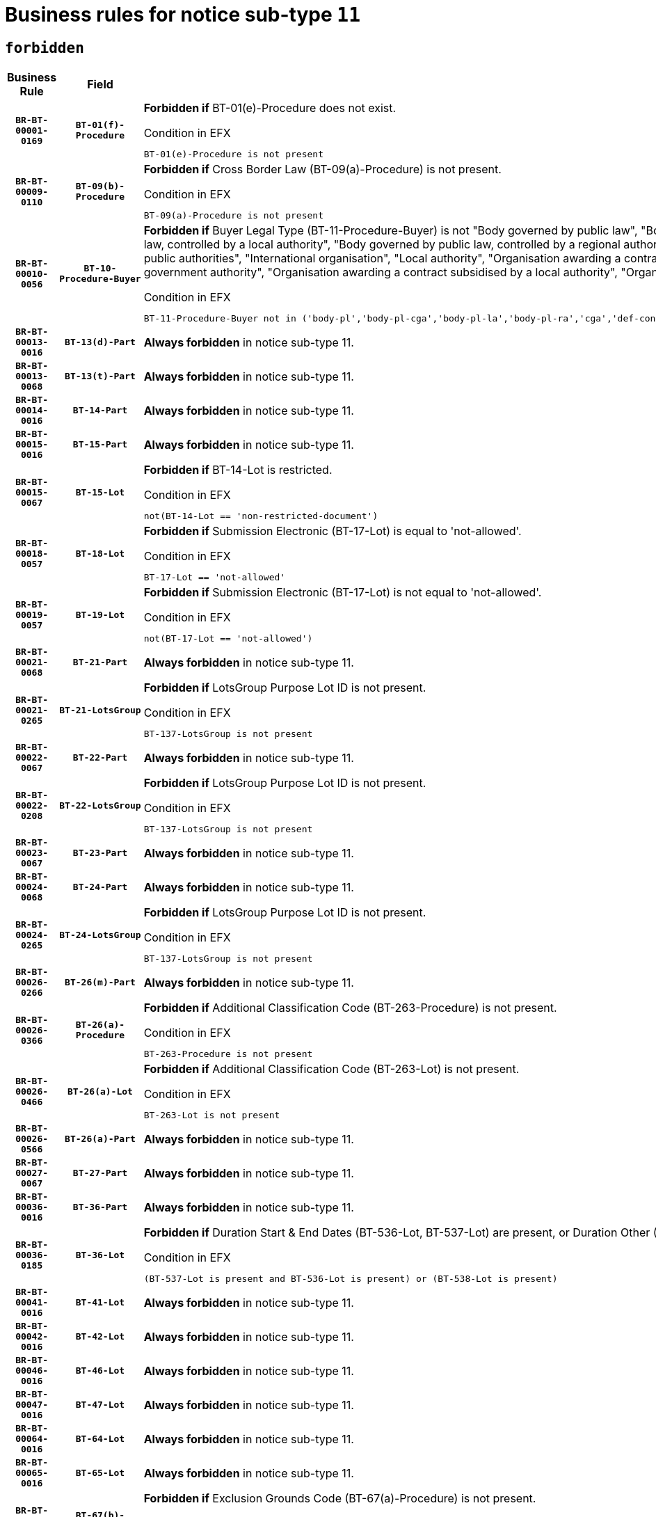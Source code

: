 = Business rules for notice sub-type `11`
:navtitle: Business Rules

== `forbidden`
[cols="<3,3,<6,>1", role="fixed-layout"]
|====
h| Business Rule h| Field h|Details h|Severity
h|`BR-BT-00001-0169`
h|`BT-01(f)-Procedure`
a|

*Forbidden if* BT-01(e)-Procedure does not exist.

.Condition in EFX
[source, EFX]
----
BT-01(e)-Procedure is not present
----
|`ERROR`
h|`BR-BT-00009-0110`
h|`BT-09(b)-Procedure`
a|

*Forbidden if* Cross Border Law (BT-09(a)-Procedure) is not present.

.Condition in EFX
[source, EFX]
----
BT-09(a)-Procedure is not present
----
|`ERROR`
h|`BR-BT-00010-0056`
h|`BT-10-Procedure-Buyer`
a|

*Forbidden if* Buyer Legal Type (BT-11-Procedure-Buyer) is not "Body governed by public law", "Body governed by public law, controlled by a central government authority", "Body governed by public law, controlled by a local authority", "Body governed by public law, controlled by a regional authority", "Central government authority", "Defence contractor", "EU institution, body or agency", "Group of public authorities", "International organisation", "Local authority", "Organisation awarding a contract subsidised by a contracting authority", "Organisation awarding a contract subsidised by a central government authority", "Organisation awarding a contract subsidised by a local authority", "Organisation awarding a contract subsidised by a regional authority" or "Regional authority".

.Condition in EFX
[source, EFX]
----
BT-11-Procedure-Buyer not in ('body-pl','body-pl-cga','body-pl-la','body-pl-ra','cga','def-cont','eu-ins-bod-ag','grp-p-aut','int-org','la','org-sub','org-sub-cga','org-sub-la','org-sub-ra','ra')
----
|`ERROR`
h|`BR-BT-00013-0016`
h|`BT-13(d)-Part`
a|

*Always forbidden* in notice sub-type 11.
|`ERROR`
h|`BR-BT-00013-0068`
h|`BT-13(t)-Part`
a|

*Always forbidden* in notice sub-type 11.
|`ERROR`
h|`BR-BT-00014-0016`
h|`BT-14-Part`
a|

*Always forbidden* in notice sub-type 11.
|`ERROR`
h|`BR-BT-00015-0016`
h|`BT-15-Part`
a|

*Always forbidden* in notice sub-type 11.
|`ERROR`
h|`BR-BT-00015-0067`
h|`BT-15-Lot`
a|

*Forbidden if* BT-14-Lot is restricted.

.Condition in EFX
[source, EFX]
----
not(BT-14-Lot == 'non-restricted-document')
----
|`ERROR`
h|`BR-BT-00018-0057`
h|`BT-18-Lot`
a|

*Forbidden if* Submission Electronic (BT-17-Lot) is equal to 'not-allowed'.

.Condition in EFX
[source, EFX]
----
BT-17-Lot == 'not-allowed'
----
|`ERROR`
h|`BR-BT-00019-0057`
h|`BT-19-Lot`
a|

*Forbidden if* Submission Electronic (BT-17-Lot) is not equal to 'not-allowed'.

.Condition in EFX
[source, EFX]
----
not(BT-17-Lot == 'not-allowed')
----
|`ERROR`
h|`BR-BT-00021-0068`
h|`BT-21-Part`
a|

*Always forbidden* in notice sub-type 11.
|`ERROR`
h|`BR-BT-00021-0265`
h|`BT-21-LotsGroup`
a|

*Forbidden if* LotsGroup Purpose Lot ID is not present.

.Condition in EFX
[source, EFX]
----
BT-137-LotsGroup is not present
----
|`ERROR`
h|`BR-BT-00022-0067`
h|`BT-22-Part`
a|

*Always forbidden* in notice sub-type 11.
|`ERROR`
h|`BR-BT-00022-0208`
h|`BT-22-LotsGroup`
a|

*Forbidden if* LotsGroup Purpose Lot ID is not present.

.Condition in EFX
[source, EFX]
----
BT-137-LotsGroup is not present
----
|`ERROR`
h|`BR-BT-00023-0067`
h|`BT-23-Part`
a|

*Always forbidden* in notice sub-type 11.
|`ERROR`
h|`BR-BT-00024-0068`
h|`BT-24-Part`
a|

*Always forbidden* in notice sub-type 11.
|`ERROR`
h|`BR-BT-00024-0265`
h|`BT-24-LotsGroup`
a|

*Forbidden if* LotsGroup Purpose Lot ID is not present.

.Condition in EFX
[source, EFX]
----
BT-137-LotsGroup is not present
----
|`ERROR`
h|`BR-BT-00026-0266`
h|`BT-26(m)-Part`
a|

*Always forbidden* in notice sub-type 11.
|`ERROR`
h|`BR-BT-00026-0366`
h|`BT-26(a)-Procedure`
a|

*Forbidden if* Additional Classification Code (BT-263-Procedure) is not present.

.Condition in EFX
[source, EFX]
----
BT-263-Procedure is not present
----
|`ERROR`
h|`BR-BT-00026-0466`
h|`BT-26(a)-Lot`
a|

*Forbidden if* Additional Classification Code (BT-263-Lot) is not present.

.Condition in EFX
[source, EFX]
----
BT-263-Lot is not present
----
|`ERROR`
h|`BR-BT-00026-0566`
h|`BT-26(a)-Part`
a|

*Always forbidden* in notice sub-type 11.
|`ERROR`
h|`BR-BT-00027-0067`
h|`BT-27-Part`
a|

*Always forbidden* in notice sub-type 11.
|`ERROR`
h|`BR-BT-00036-0016`
h|`BT-36-Part`
a|

*Always forbidden* in notice sub-type 11.
|`ERROR`
h|`BR-BT-00036-0185`
h|`BT-36-Lot`
a|

*Forbidden if* Duration Start & End Dates (BT-536-Lot, BT-537-Lot) are present, or Duration Other (BT-538-Lot) is present.

.Condition in EFX
[source, EFX]
----
(BT-537-Lot is present and BT-536-Lot is present) or (BT-538-Lot is present)
----
|`ERROR`
h|`BR-BT-00041-0016`
h|`BT-41-Lot`
a|

*Always forbidden* in notice sub-type 11.
|`ERROR`
h|`BR-BT-00042-0016`
h|`BT-42-Lot`
a|

*Always forbidden* in notice sub-type 11.
|`ERROR`
h|`BR-BT-00046-0016`
h|`BT-46-Lot`
a|

*Always forbidden* in notice sub-type 11.
|`ERROR`
h|`BR-BT-00047-0016`
h|`BT-47-Lot`
a|

*Always forbidden* in notice sub-type 11.
|`ERROR`
h|`BR-BT-00064-0016`
h|`BT-64-Lot`
a|

*Always forbidden* in notice sub-type 11.
|`ERROR`
h|`BR-BT-00065-0016`
h|`BT-65-Lot`
a|

*Always forbidden* in notice sub-type 11.
|`ERROR`
h|`BR-BT-00067-0067`
h|`BT-67(b)-Procedure`
a|

*Forbidden if* Exclusion Grounds Code (BT-67(a)-Procedure) is not present.

.Condition in EFX
[source, EFX]
----
BT-67(a)-Procedure is not present
----
|`ERROR`
h|`BR-BT-00070-0055`
h|`BT-70-Lot`
a|

*Forbidden if* OPT-060-Lot is not present.

.Condition in EFX
[source, EFX]
----
OPT-060-Lot is not present
----
|`ERROR`
h|`BR-BT-00071-0016`
h|`BT-71-Part`
a|

*Always forbidden* in notice sub-type 11.
|`ERROR`
h|`BR-BT-00094-0016`
h|`BT-94-Lot`
a|

*Always forbidden* in notice sub-type 11.
|`ERROR`
h|`BR-BT-00095-0016`
h|`BT-95-Lot`
a|

*Always forbidden* in notice sub-type 11.
|`ERROR`
h|`BR-BT-00106-0016`
h|`BT-106-Procedure`
a|

*Always forbidden* in notice sub-type 11.
|`ERROR`
h|`BR-BT-00109-0016`
h|`BT-109-Lot`
a|

*Forbidden if* the lot does not involve a Framework Agreement or its duration is not greater than 8 years.

.Condition in EFX
[source, EFX]
----
BT-765-Lot not in ('fa-mix','fa-w-rc','fa-wo-rc') or not(((BT-537-Lot - BT-536-Lot) > P8Y) or (BT-36-Lot > P8Y))
----
|`ERROR`
h|`BR-BT-00111-0016`
h|`BT-111-Lot`
a|

*Forbidden if* the value chosen for BT-765-Lot is not equal to one of the following: 'Framework agreement, partly without reopening and partly with reopening of competition', 'Framework agreement, with reopening of competition', 'Frame$work agreement, without reopening of competition'.

.Condition in EFX
[source, EFX]
----
BT-765-Lot not in ('fa-mix','fa-w-rc','fa-wo-rc')
----
|`ERROR`
h|`BR-BT-00113-0016`
h|`BT-113-Lot`
a|

*Forbidden if* the value chosen for BT-765-Lot is not equal to one of the following: 'Framework agreement, partly without reopening and partly with reopening of competition', 'Framework agreement, with reopening of competition', 'Frame$work agreement, without reopening of competition'.

.Condition in EFX
[source, EFX]
----
BT-765-Lot not in ('fa-mix','fa-w-rc','fa-wo-rc')
----
|`ERROR`
h|`BR-BT-00115-0016`
h|`BT-115-Part`
a|

*Always forbidden* in notice sub-type 11.
|`ERROR`
h|`BR-BT-00118-0016`
h|`BT-118-NoticeResult`
a|

*Always forbidden* in notice sub-type 11.
|`ERROR`
h|`BR-BT-00119-0016`
h|`BT-119-LotResult`
a|

*Always forbidden* in notice sub-type 11.
|`ERROR`
h|`BR-BT-00120-0016`
h|`BT-120-Lot`
a|

*Always forbidden* in notice sub-type 11.
|`ERROR`
h|`BR-BT-00124-0016`
h|`BT-124-Part`
a|

*Always forbidden* in notice sub-type 11.
|`ERROR`
h|`BR-BT-00125-0016`
h|`BT-125(i)-Part`
a|

*Always forbidden* in notice sub-type 11.
|`ERROR`
h|`BR-BT-00127-0016`
h|`BT-127-notice`
a|

*Always forbidden* in notice sub-type 11.
|`ERROR`
h|`BR-BT-00130-0016`
h|`BT-130-Lot`
a|

*Forbidden if* the value chosen for BT-105-Lot is equal to 'Open'.

.Condition in EFX
[source, EFX]
----
BT-105-Procedure == 'open'
----
|`ERROR`
h|`BR-BT-00131-0016`
h|`BT-131(d)-Lot`
a|

*Always forbidden* in notice sub-type 11.
|`ERROR`
h|`BR-BT-00131-0068`
h|`BT-131(t)-Lot`
a|

*Always forbidden* in notice sub-type 11.
|`ERROR`
h|`BR-BT-00132-0016`
h|`BT-132(d)-Lot`
a|

*Always forbidden* in notice sub-type 11.
|`ERROR`
h|`BR-BT-00132-0068`
h|`BT-132(t)-Lot`
a|

*Always forbidden* in notice sub-type 11.
|`ERROR`
h|`BR-BT-00133-0016`
h|`BT-133-Lot`
a|

*Always forbidden* in notice sub-type 11.
|`ERROR`
h|`BR-BT-00134-0016`
h|`BT-134-Lot`
a|

*Always forbidden* in notice sub-type 11.
|`ERROR`
h|`BR-BT-00135-0016`
h|`BT-135-Procedure`
a|

*Always forbidden* in notice sub-type 11.
|`ERROR`
h|`BR-BT-00136-0016`
h|`BT-136-Procedure`
a|

*Always forbidden* in notice sub-type 11.
|`ERROR`
h|`BR-BT-00137-0016`
h|`BT-137-Part`
a|

*Always forbidden* in notice sub-type 11.
|`ERROR`
h|`BR-BT-00140-0066`
h|`BT-140-notice`
a|

*Forbidden if* Change Notice Version Identifier (BT-758-notice) is not present.

.Condition in EFX
[source, EFX]
----
BT-758-notice is not present
----
|`ERROR`
h|`BR-BT-00141-0016`
h|`BT-141(a)-notice`
a|

*Forbidden if* Change Previous Notice Section Identifier (BT-13716-notice) is not present.

.Condition in EFX
[source, EFX]
----
BT-13716-notice is not present
----
|`ERROR`
h|`BR-BT-00142-0016`
h|`BT-142-LotResult`
a|

*Always forbidden* in notice sub-type 11.
|`ERROR`
h|`BR-BT-00144-0016`
h|`BT-144-LotResult`
a|

*Always forbidden* in notice sub-type 11.
|`ERROR`
h|`BR-BT-00145-0016`
h|`BT-145-Contract`
a|

*Always forbidden* in notice sub-type 11.
|`ERROR`
h|`BR-BT-00150-0016`
h|`BT-150-Contract`
a|

*Always forbidden* in notice sub-type 11.
|`ERROR`
h|`BR-BT-00151-0016`
h|`BT-151-Contract`
a|

*Always forbidden* in notice sub-type 11.
|`ERROR`
h|`BR-BT-00156-0016`
h|`BT-156-NoticeResult`
a|

*Always forbidden* in notice sub-type 11.
|`ERROR`
h|`BR-BT-00160-0016`
h|`BT-160-Tender`
a|

*Always forbidden* in notice sub-type 11.
|`ERROR`
h|`BR-BT-00161-0016`
h|`BT-161-NoticeResult`
a|

*Always forbidden* in notice sub-type 11.
|`ERROR`
h|`BR-BT-00162-0016`
h|`BT-162-Tender`
a|

*Always forbidden* in notice sub-type 11.
|`ERROR`
h|`BR-BT-00163-0016`
h|`BT-163-Tender`
a|

*Always forbidden* in notice sub-type 11.
|`ERROR`
h|`BR-BT-00165-0016`
h|`BT-165-Organization-Company`
a|

*Always forbidden* in notice sub-type 11.
|`ERROR`
h|`BR-BT-00171-0016`
h|`BT-171-Tender`
a|

*Always forbidden* in notice sub-type 11.
|`ERROR`
h|`BR-BT-00191-0016`
h|`BT-191-Tender`
a|

*Always forbidden* in notice sub-type 11.
|`ERROR`
h|`BR-BT-00193-0016`
h|`BT-193-Tender`
a|

*Always forbidden* in notice sub-type 11.
|`ERROR`
h|`BR-BT-00195-0016`
h|`BT-195(BT-118)-NoticeResult`
a|

*Always forbidden* in notice sub-type 11.
|`ERROR`
h|`BR-BT-00195-0067`
h|`BT-195(BT-161)-NoticeResult`
a|

*Always forbidden* in notice sub-type 11.
|`ERROR`
h|`BR-BT-00195-0118`
h|`BT-195(BT-556)-NoticeResult`
a|

*Always forbidden* in notice sub-type 11.
|`ERROR`
h|`BR-BT-00195-0169`
h|`BT-195(BT-156)-NoticeResult`
a|

*Always forbidden* in notice sub-type 11.
|`ERROR`
h|`BR-BT-00195-0220`
h|`BT-195(BT-142)-LotResult`
a|

*Always forbidden* in notice sub-type 11.
|`ERROR`
h|`BR-BT-00195-0270`
h|`BT-195(BT-710)-LotResult`
a|

*Always forbidden* in notice sub-type 11.
|`ERROR`
h|`BR-BT-00195-0321`
h|`BT-195(BT-711)-LotResult`
a|

*Always forbidden* in notice sub-type 11.
|`ERROR`
h|`BR-BT-00195-0372`
h|`BT-195(BT-709)-LotResult`
a|

*Always forbidden* in notice sub-type 11.
|`ERROR`
h|`BR-BT-00195-0423`
h|`BT-195(BT-712)-LotResult`
a|

*Always forbidden* in notice sub-type 11.
|`ERROR`
h|`BR-BT-00195-0473`
h|`BT-195(BT-144)-LotResult`
a|

*Always forbidden* in notice sub-type 11.
|`ERROR`
h|`BR-BT-00195-0523`
h|`BT-195(BT-760)-LotResult`
a|

*Always forbidden* in notice sub-type 11.
|`ERROR`
h|`BR-BT-00195-0574`
h|`BT-195(BT-759)-LotResult`
a|

*Always forbidden* in notice sub-type 11.
|`ERROR`
h|`BR-BT-00195-0625`
h|`BT-195(BT-171)-Tender`
a|

*Always forbidden* in notice sub-type 11.
|`ERROR`
h|`BR-BT-00195-0676`
h|`BT-195(BT-193)-Tender`
a|

*Always forbidden* in notice sub-type 11.
|`ERROR`
h|`BR-BT-00195-0727`
h|`BT-195(BT-720)-Tender`
a|

*Always forbidden* in notice sub-type 11.
|`ERROR`
h|`BR-BT-00195-0778`
h|`BT-195(BT-162)-Tender`
a|

*Always forbidden* in notice sub-type 11.
|`ERROR`
h|`BR-BT-00195-0829`
h|`BT-195(BT-160)-Tender`
a|

*Always forbidden* in notice sub-type 11.
|`ERROR`
h|`BR-BT-00195-0880`
h|`BT-195(BT-163)-Tender`
a|

*Always forbidden* in notice sub-type 11.
|`ERROR`
h|`BR-BT-00195-0931`
h|`BT-195(BT-191)-Tender`
a|

*Always forbidden* in notice sub-type 11.
|`ERROR`
h|`BR-BT-00195-0982`
h|`BT-195(BT-553)-Tender`
a|

*Always forbidden* in notice sub-type 11.
|`ERROR`
h|`BR-BT-00195-1033`
h|`BT-195(BT-554)-Tender`
a|

*Always forbidden* in notice sub-type 11.
|`ERROR`
h|`BR-BT-00195-1084`
h|`BT-195(BT-555)-Tender`
a|

*Always forbidden* in notice sub-type 11.
|`ERROR`
h|`BR-BT-00195-1135`
h|`BT-195(BT-773)-Tender`
a|

*Always forbidden* in notice sub-type 11.
|`ERROR`
h|`BR-BT-00195-1186`
h|`BT-195(BT-731)-Tender`
a|

*Always forbidden* in notice sub-type 11.
|`ERROR`
h|`BR-BT-00195-1237`
h|`BT-195(BT-730)-Tender`
a|

*Always forbidden* in notice sub-type 11.
|`ERROR`
h|`BR-BT-00195-1441`
h|`BT-195(BT-09)-Procedure`
a|

*Always forbidden* in notice sub-type 11.
|`ERROR`
h|`BR-BT-00195-1492`
h|`BT-195(BT-105)-Procedure`
a|

*Always forbidden* in notice sub-type 11.
|`ERROR`
h|`BR-BT-00195-1543`
h|`BT-195(BT-88)-Procedure`
a|

*Always forbidden* in notice sub-type 11.
|`ERROR`
h|`BR-BT-00195-1594`
h|`BT-195(BT-106)-Procedure`
a|

*Always forbidden* in notice sub-type 11.
|`ERROR`
h|`BR-BT-00195-1645`
h|`BT-195(BT-1351)-Procedure`
a|

*Always forbidden* in notice sub-type 11.
|`ERROR`
h|`BR-BT-00195-1696`
h|`BT-195(BT-136)-Procedure`
a|

*Always forbidden* in notice sub-type 11.
|`ERROR`
h|`BR-BT-00195-1747`
h|`BT-195(BT-1252)-Procedure`
a|

*Always forbidden* in notice sub-type 11.
|`ERROR`
h|`BR-BT-00195-1798`
h|`BT-195(BT-135)-Procedure`
a|

*Always forbidden* in notice sub-type 11.
|`ERROR`
h|`BR-BT-00195-1849`
h|`BT-195(BT-733)-LotsGroup`
a|

*Always forbidden* in notice sub-type 11.
|`ERROR`
h|`BR-BT-00195-1900`
h|`BT-195(BT-543)-LotsGroup`
a|

*Always forbidden* in notice sub-type 11.
|`ERROR`
h|`BR-BT-00195-1951`
h|`BT-195(BT-5421)-LotsGroup`
a|

*Always forbidden* in notice sub-type 11.
|`ERROR`
h|`BR-BT-00195-2002`
h|`BT-195(BT-5422)-LotsGroup`
a|

*Always forbidden* in notice sub-type 11.
|`ERROR`
h|`BR-BT-00195-2053`
h|`BT-195(BT-5423)-LotsGroup`
a|

*Always forbidden* in notice sub-type 11.
|`ERROR`
h|`BR-BT-00195-2155`
h|`BT-195(BT-734)-LotsGroup`
a|

*Always forbidden* in notice sub-type 11.
|`ERROR`
h|`BR-BT-00195-2206`
h|`BT-195(BT-539)-LotsGroup`
a|

*Always forbidden* in notice sub-type 11.
|`ERROR`
h|`BR-BT-00195-2257`
h|`BT-195(BT-540)-LotsGroup`
a|

*Always forbidden* in notice sub-type 11.
|`ERROR`
h|`BR-BT-00195-2308`
h|`BT-195(BT-733)-Lot`
a|

*Always forbidden* in notice sub-type 11.
|`ERROR`
h|`BR-BT-00195-2359`
h|`BT-195(BT-543)-Lot`
a|

*Always forbidden* in notice sub-type 11.
|`ERROR`
h|`BR-BT-00195-2410`
h|`BT-195(BT-5421)-Lot`
a|

*Always forbidden* in notice sub-type 11.
|`ERROR`
h|`BR-BT-00195-2461`
h|`BT-195(BT-5422)-Lot`
a|

*Always forbidden* in notice sub-type 11.
|`ERROR`
h|`BR-BT-00195-2512`
h|`BT-195(BT-5423)-Lot`
a|

*Always forbidden* in notice sub-type 11.
|`ERROR`
h|`BR-BT-00195-2614`
h|`BT-195(BT-734)-Lot`
a|

*Always forbidden* in notice sub-type 11.
|`ERROR`
h|`BR-BT-00195-2665`
h|`BT-195(BT-539)-Lot`
a|

*Always forbidden* in notice sub-type 11.
|`ERROR`
h|`BR-BT-00195-2716`
h|`BT-195(BT-540)-Lot`
a|

*Always forbidden* in notice sub-type 11.
|`ERROR`
h|`BR-BT-00195-2820`
h|`BT-195(BT-635)-LotResult`
a|

*Always forbidden* in notice sub-type 11.
|`ERROR`
h|`BR-BT-00195-2870`
h|`BT-195(BT-636)-LotResult`
a|

*Always forbidden* in notice sub-type 11.
|`ERROR`
h|`BR-BT-00195-2974`
h|`BT-195(BT-1118)-NoticeResult`
a|

*Always forbidden* in notice sub-type 11.
|`ERROR`
h|`BR-BT-00195-3026`
h|`BT-195(BT-1561)-NoticeResult`
a|

*Always forbidden* in notice sub-type 11.
|`ERROR`
h|`BR-BT-00195-3080`
h|`BT-195(BT-660)-LotResult`
a|

*Always forbidden* in notice sub-type 11.
|`ERROR`
h|`BR-BT-00195-3215`
h|`BT-195(BT-541)-LotsGroup-Weight`
a|

*Always forbidden* in notice sub-type 11.
|`ERROR`
h|`BR-BT-00195-3265`
h|`BT-195(BT-541)-Lot-Weight`
a|

*Always forbidden* in notice sub-type 11.
|`ERROR`
h|`BR-BT-00195-3315`
h|`BT-195(BT-541)-LotsGroup-Fixed`
a|

*Always forbidden* in notice sub-type 11.
|`ERROR`
h|`BR-BT-00195-3365`
h|`BT-195(BT-541)-Lot-Fixed`
a|

*Always forbidden* in notice sub-type 11.
|`ERROR`
h|`BR-BT-00195-3415`
h|`BT-195(BT-541)-LotsGroup-Threshold`
a|

*Always forbidden* in notice sub-type 11.
|`ERROR`
h|`BR-BT-00195-3465`
h|`BT-195(BT-541)-Lot-Threshold`
a|

*Always forbidden* in notice sub-type 11.
|`ERROR`
h|`BR-BT-00196-0016`
h|`BT-196(BT-118)-NoticeResult`
a|

*Always forbidden* in notice sub-type 11.
|`ERROR`
h|`BR-BT-00196-0068`
h|`BT-196(BT-161)-NoticeResult`
a|

*Always forbidden* in notice sub-type 11.
|`ERROR`
h|`BR-BT-00196-0120`
h|`BT-196(BT-556)-NoticeResult`
a|

*Always forbidden* in notice sub-type 11.
|`ERROR`
h|`BR-BT-00196-0172`
h|`BT-196(BT-156)-NoticeResult`
a|

*Always forbidden* in notice sub-type 11.
|`ERROR`
h|`BR-BT-00196-0224`
h|`BT-196(BT-142)-LotResult`
a|

*Always forbidden* in notice sub-type 11.
|`ERROR`
h|`BR-BT-00196-0276`
h|`BT-196(BT-710)-LotResult`
a|

*Always forbidden* in notice sub-type 11.
|`ERROR`
h|`BR-BT-00196-0328`
h|`BT-196(BT-711)-LotResult`
a|

*Always forbidden* in notice sub-type 11.
|`ERROR`
h|`BR-BT-00196-0380`
h|`BT-196(BT-709)-LotResult`
a|

*Always forbidden* in notice sub-type 11.
|`ERROR`
h|`BR-BT-00196-0432`
h|`BT-196(BT-712)-LotResult`
a|

*Always forbidden* in notice sub-type 11.
|`ERROR`
h|`BR-BT-00196-0484`
h|`BT-196(BT-144)-LotResult`
a|

*Always forbidden* in notice sub-type 11.
|`ERROR`
h|`BR-BT-00196-0536`
h|`BT-196(BT-760)-LotResult`
a|

*Always forbidden* in notice sub-type 11.
|`ERROR`
h|`BR-BT-00196-0588`
h|`BT-196(BT-759)-LotResult`
a|

*Always forbidden* in notice sub-type 11.
|`ERROR`
h|`BR-BT-00196-0640`
h|`BT-196(BT-171)-Tender`
a|

*Always forbidden* in notice sub-type 11.
|`ERROR`
h|`BR-BT-00196-0692`
h|`BT-196(BT-193)-Tender`
a|

*Always forbidden* in notice sub-type 11.
|`ERROR`
h|`BR-BT-00196-0744`
h|`BT-196(BT-720)-Tender`
a|

*Always forbidden* in notice sub-type 11.
|`ERROR`
h|`BR-BT-00196-0796`
h|`BT-196(BT-162)-Tender`
a|

*Always forbidden* in notice sub-type 11.
|`ERROR`
h|`BR-BT-00196-0848`
h|`BT-196(BT-160)-Tender`
a|

*Always forbidden* in notice sub-type 11.
|`ERROR`
h|`BR-BT-00196-0900`
h|`BT-196(BT-163)-Tender`
a|

*Always forbidden* in notice sub-type 11.
|`ERROR`
h|`BR-BT-00196-0952`
h|`BT-196(BT-191)-Tender`
a|

*Always forbidden* in notice sub-type 11.
|`ERROR`
h|`BR-BT-00196-1004`
h|`BT-196(BT-553)-Tender`
a|

*Always forbidden* in notice sub-type 11.
|`ERROR`
h|`BR-BT-00196-1056`
h|`BT-196(BT-554)-Tender`
a|

*Always forbidden* in notice sub-type 11.
|`ERROR`
h|`BR-BT-00196-1108`
h|`BT-196(BT-555)-Tender`
a|

*Always forbidden* in notice sub-type 11.
|`ERROR`
h|`BR-BT-00196-1160`
h|`BT-196(BT-773)-Tender`
a|

*Always forbidden* in notice sub-type 11.
|`ERROR`
h|`BR-BT-00196-1212`
h|`BT-196(BT-731)-Tender`
a|

*Always forbidden* in notice sub-type 11.
|`ERROR`
h|`BR-BT-00196-1264`
h|`BT-196(BT-730)-Tender`
a|

*Always forbidden* in notice sub-type 11.
|`ERROR`
h|`BR-BT-00196-1472`
h|`BT-196(BT-09)-Procedure`
a|

*Always forbidden* in notice sub-type 11.
|`ERROR`
h|`BR-BT-00196-1524`
h|`BT-196(BT-105)-Procedure`
a|

*Always forbidden* in notice sub-type 11.
|`ERROR`
h|`BR-BT-00196-1576`
h|`BT-196(BT-88)-Procedure`
a|

*Always forbidden* in notice sub-type 11.
|`ERROR`
h|`BR-BT-00196-1628`
h|`BT-196(BT-106)-Procedure`
a|

*Always forbidden* in notice sub-type 11.
|`ERROR`
h|`BR-BT-00196-1680`
h|`BT-196(BT-1351)-Procedure`
a|

*Always forbidden* in notice sub-type 11.
|`ERROR`
h|`BR-BT-00196-1732`
h|`BT-196(BT-136)-Procedure`
a|

*Always forbidden* in notice sub-type 11.
|`ERROR`
h|`BR-BT-00196-1784`
h|`BT-196(BT-1252)-Procedure`
a|

*Always forbidden* in notice sub-type 11.
|`ERROR`
h|`BR-BT-00196-1836`
h|`BT-196(BT-135)-Procedure`
a|

*Always forbidden* in notice sub-type 11.
|`ERROR`
h|`BR-BT-00196-1888`
h|`BT-196(BT-733)-LotsGroup`
a|

*Always forbidden* in notice sub-type 11.
|`ERROR`
h|`BR-BT-00196-1940`
h|`BT-196(BT-543)-LotsGroup`
a|

*Always forbidden* in notice sub-type 11.
|`ERROR`
h|`BR-BT-00196-1992`
h|`BT-196(BT-5421)-LotsGroup`
a|

*Always forbidden* in notice sub-type 11.
|`ERROR`
h|`BR-BT-00196-2044`
h|`BT-196(BT-5422)-LotsGroup`
a|

*Always forbidden* in notice sub-type 11.
|`ERROR`
h|`BR-BT-00196-2096`
h|`BT-196(BT-5423)-LotsGroup`
a|

*Always forbidden* in notice sub-type 11.
|`ERROR`
h|`BR-BT-00196-2200`
h|`BT-196(BT-734)-LotsGroup`
a|

*Always forbidden* in notice sub-type 11.
|`ERROR`
h|`BR-BT-00196-2252`
h|`BT-196(BT-539)-LotsGroup`
a|

*Always forbidden* in notice sub-type 11.
|`ERROR`
h|`BR-BT-00196-2304`
h|`BT-196(BT-540)-LotsGroup`
a|

*Always forbidden* in notice sub-type 11.
|`ERROR`
h|`BR-BT-00196-2356`
h|`BT-196(BT-733)-Lot`
a|

*Always forbidden* in notice sub-type 11.
|`ERROR`
h|`BR-BT-00196-2408`
h|`BT-196(BT-543)-Lot`
a|

*Always forbidden* in notice sub-type 11.
|`ERROR`
h|`BR-BT-00196-2460`
h|`BT-196(BT-5421)-Lot`
a|

*Always forbidden* in notice sub-type 11.
|`ERROR`
h|`BR-BT-00196-2512`
h|`BT-196(BT-5422)-Lot`
a|

*Always forbidden* in notice sub-type 11.
|`ERROR`
h|`BR-BT-00196-2564`
h|`BT-196(BT-5423)-Lot`
a|

*Always forbidden* in notice sub-type 11.
|`ERROR`
h|`BR-BT-00196-2668`
h|`BT-196(BT-734)-Lot`
a|

*Always forbidden* in notice sub-type 11.
|`ERROR`
h|`BR-BT-00196-2720`
h|`BT-196(BT-539)-Lot`
a|

*Always forbidden* in notice sub-type 11.
|`ERROR`
h|`BR-BT-00196-2772`
h|`BT-196(BT-540)-Lot`
a|

*Always forbidden* in notice sub-type 11.
|`ERROR`
h|`BR-BT-00196-3539`
h|`BT-196(BT-635)-LotResult`
a|

*Always forbidden* in notice sub-type 11.
|`ERROR`
h|`BR-BT-00196-3589`
h|`BT-196(BT-636)-LotResult`
a|

*Always forbidden* in notice sub-type 11.
|`ERROR`
h|`BR-BT-00196-3667`
h|`BT-196(BT-1118)-NoticeResult`
a|

*Always forbidden* in notice sub-type 11.
|`ERROR`
h|`BR-BT-00196-3727`
h|`BT-196(BT-1561)-NoticeResult`
a|

*Always forbidden* in notice sub-type 11.
|`ERROR`
h|`BR-BT-00196-4086`
h|`BT-196(BT-660)-LotResult`
a|

*Always forbidden* in notice sub-type 11.
|`ERROR`
h|`BR-BT-00196-4215`
h|`BT-196(BT-541)-LotsGroup-Weight`
a|

*Always forbidden* in notice sub-type 11.
|`ERROR`
h|`BR-BT-00196-4260`
h|`BT-196(BT-541)-Lot-Weight`
a|

*Always forbidden* in notice sub-type 11.
|`ERROR`
h|`BR-BT-00196-4315`
h|`BT-196(BT-541)-LotsGroup-Fixed`
a|

*Always forbidden* in notice sub-type 11.
|`ERROR`
h|`BR-BT-00196-4360`
h|`BT-196(BT-541)-Lot-Fixed`
a|

*Always forbidden* in notice sub-type 11.
|`ERROR`
h|`BR-BT-00196-4415`
h|`BT-196(BT-541)-LotsGroup-Threshold`
a|

*Always forbidden* in notice sub-type 11.
|`ERROR`
h|`BR-BT-00196-4460`
h|`BT-196(BT-541)-Lot-Threshold`
a|

*Always forbidden* in notice sub-type 11.
|`ERROR`
h|`BR-BT-00197-0016`
h|`BT-197(BT-118)-NoticeResult`
a|

*Always forbidden* in notice sub-type 11.
|`ERROR`
h|`BR-BT-00197-0067`
h|`BT-197(BT-161)-NoticeResult`
a|

*Always forbidden* in notice sub-type 11.
|`ERROR`
h|`BR-BT-00197-0118`
h|`BT-197(BT-556)-NoticeResult`
a|

*Always forbidden* in notice sub-type 11.
|`ERROR`
h|`BR-BT-00197-0169`
h|`BT-197(BT-156)-NoticeResult`
a|

*Always forbidden* in notice sub-type 11.
|`ERROR`
h|`BR-BT-00197-0220`
h|`BT-197(BT-142)-LotResult`
a|

*Always forbidden* in notice sub-type 11.
|`ERROR`
h|`BR-BT-00197-0271`
h|`BT-197(BT-710)-LotResult`
a|

*Always forbidden* in notice sub-type 11.
|`ERROR`
h|`BR-BT-00197-0322`
h|`BT-197(BT-711)-LotResult`
a|

*Always forbidden* in notice sub-type 11.
|`ERROR`
h|`BR-BT-00197-0373`
h|`BT-197(BT-709)-LotResult`
a|

*Always forbidden* in notice sub-type 11.
|`ERROR`
h|`BR-BT-00197-0424`
h|`BT-197(BT-712)-LotResult`
a|

*Always forbidden* in notice sub-type 11.
|`ERROR`
h|`BR-BT-00197-0475`
h|`BT-197(BT-144)-LotResult`
a|

*Always forbidden* in notice sub-type 11.
|`ERROR`
h|`BR-BT-00197-0526`
h|`BT-197(BT-760)-LotResult`
a|

*Always forbidden* in notice sub-type 11.
|`ERROR`
h|`BR-BT-00197-0577`
h|`BT-197(BT-759)-LotResult`
a|

*Always forbidden* in notice sub-type 11.
|`ERROR`
h|`BR-BT-00197-0628`
h|`BT-197(BT-171)-Tender`
a|

*Always forbidden* in notice sub-type 11.
|`ERROR`
h|`BR-BT-00197-0679`
h|`BT-197(BT-193)-Tender`
a|

*Always forbidden* in notice sub-type 11.
|`ERROR`
h|`BR-BT-00197-0730`
h|`BT-197(BT-720)-Tender`
a|

*Always forbidden* in notice sub-type 11.
|`ERROR`
h|`BR-BT-00197-0781`
h|`BT-197(BT-162)-Tender`
a|

*Always forbidden* in notice sub-type 11.
|`ERROR`
h|`BR-BT-00197-0832`
h|`BT-197(BT-160)-Tender`
a|

*Always forbidden* in notice sub-type 11.
|`ERROR`
h|`BR-BT-00197-0883`
h|`BT-197(BT-163)-Tender`
a|

*Always forbidden* in notice sub-type 11.
|`ERROR`
h|`BR-BT-00197-0934`
h|`BT-197(BT-191)-Tender`
a|

*Always forbidden* in notice sub-type 11.
|`ERROR`
h|`BR-BT-00197-0985`
h|`BT-197(BT-553)-Tender`
a|

*Always forbidden* in notice sub-type 11.
|`ERROR`
h|`BR-BT-00197-1036`
h|`BT-197(BT-554)-Tender`
a|

*Always forbidden* in notice sub-type 11.
|`ERROR`
h|`BR-BT-00197-1087`
h|`BT-197(BT-555)-Tender`
a|

*Always forbidden* in notice sub-type 11.
|`ERROR`
h|`BR-BT-00197-1138`
h|`BT-197(BT-773)-Tender`
a|

*Always forbidden* in notice sub-type 11.
|`ERROR`
h|`BR-BT-00197-1189`
h|`BT-197(BT-731)-Tender`
a|

*Always forbidden* in notice sub-type 11.
|`ERROR`
h|`BR-BT-00197-1240`
h|`BT-197(BT-730)-Tender`
a|

*Always forbidden* in notice sub-type 11.
|`ERROR`
h|`BR-BT-00197-1444`
h|`BT-197(BT-09)-Procedure`
a|

*Always forbidden* in notice sub-type 11.
|`ERROR`
h|`BR-BT-00197-1495`
h|`BT-197(BT-105)-Procedure`
a|

*Always forbidden* in notice sub-type 11.
|`ERROR`
h|`BR-BT-00197-1546`
h|`BT-197(BT-88)-Procedure`
a|

*Always forbidden* in notice sub-type 11.
|`ERROR`
h|`BR-BT-00197-1597`
h|`BT-197(BT-106)-Procedure`
a|

*Always forbidden* in notice sub-type 11.
|`ERROR`
h|`BR-BT-00197-1648`
h|`BT-197(BT-1351)-Procedure`
a|

*Always forbidden* in notice sub-type 11.
|`ERROR`
h|`BR-BT-00197-1699`
h|`BT-197(BT-136)-Procedure`
a|

*Always forbidden* in notice sub-type 11.
|`ERROR`
h|`BR-BT-00197-1750`
h|`BT-197(BT-1252)-Procedure`
a|

*Always forbidden* in notice sub-type 11.
|`ERROR`
h|`BR-BT-00197-1801`
h|`BT-197(BT-135)-Procedure`
a|

*Always forbidden* in notice sub-type 11.
|`ERROR`
h|`BR-BT-00197-1852`
h|`BT-197(BT-733)-LotsGroup`
a|

*Always forbidden* in notice sub-type 11.
|`ERROR`
h|`BR-BT-00197-1903`
h|`BT-197(BT-543)-LotsGroup`
a|

*Always forbidden* in notice sub-type 11.
|`ERROR`
h|`BR-BT-00197-1954`
h|`BT-197(BT-5421)-LotsGroup`
a|

*Always forbidden* in notice sub-type 11.
|`ERROR`
h|`BR-BT-00197-2005`
h|`BT-197(BT-5422)-LotsGroup`
a|

*Always forbidden* in notice sub-type 11.
|`ERROR`
h|`BR-BT-00197-2056`
h|`BT-197(BT-5423)-LotsGroup`
a|

*Always forbidden* in notice sub-type 11.
|`ERROR`
h|`BR-BT-00197-2158`
h|`BT-197(BT-734)-LotsGroup`
a|

*Always forbidden* in notice sub-type 11.
|`ERROR`
h|`BR-BT-00197-2209`
h|`BT-197(BT-539)-LotsGroup`
a|

*Always forbidden* in notice sub-type 11.
|`ERROR`
h|`BR-BT-00197-2260`
h|`BT-197(BT-540)-LotsGroup`
a|

*Always forbidden* in notice sub-type 11.
|`ERROR`
h|`BR-BT-00197-2311`
h|`BT-197(BT-733)-Lot`
a|

*Always forbidden* in notice sub-type 11.
|`ERROR`
h|`BR-BT-00197-2362`
h|`BT-197(BT-543)-Lot`
a|

*Always forbidden* in notice sub-type 11.
|`ERROR`
h|`BR-BT-00197-2413`
h|`BT-197(BT-5421)-Lot`
a|

*Always forbidden* in notice sub-type 11.
|`ERROR`
h|`BR-BT-00197-2464`
h|`BT-197(BT-5422)-Lot`
a|

*Always forbidden* in notice sub-type 11.
|`ERROR`
h|`BR-BT-00197-2515`
h|`BT-197(BT-5423)-Lot`
a|

*Always forbidden* in notice sub-type 11.
|`ERROR`
h|`BR-BT-00197-2617`
h|`BT-197(BT-734)-Lot`
a|

*Always forbidden* in notice sub-type 11.
|`ERROR`
h|`BR-BT-00197-2668`
h|`BT-197(BT-539)-Lot`
a|

*Always forbidden* in notice sub-type 11.
|`ERROR`
h|`BR-BT-00197-2719`
h|`BT-197(BT-540)-Lot`
a|

*Always forbidden* in notice sub-type 11.
|`ERROR`
h|`BR-BT-00197-3541`
h|`BT-197(BT-635)-LotResult`
a|

*Always forbidden* in notice sub-type 11.
|`ERROR`
h|`BR-BT-00197-3591`
h|`BT-197(BT-636)-LotResult`
a|

*Always forbidden* in notice sub-type 11.
|`ERROR`
h|`BR-BT-00197-3669`
h|`BT-197(BT-1118)-NoticeResult`
a|

*Always forbidden* in notice sub-type 11.
|`ERROR`
h|`BR-BT-00197-3730`
h|`BT-197(BT-1561)-NoticeResult`
a|

*Always forbidden* in notice sub-type 11.
|`ERROR`
h|`BR-BT-00197-4092`
h|`BT-197(BT-660)-LotResult`
a|

*Always forbidden* in notice sub-type 11.
|`ERROR`
h|`BR-BT-00197-4215`
h|`BT-197(BT-541)-LotsGroup-Weight`
a|

*Always forbidden* in notice sub-type 11.
|`ERROR`
h|`BR-BT-00197-4260`
h|`BT-197(BT-541)-Lot-Weight`
a|

*Always forbidden* in notice sub-type 11.
|`ERROR`
h|`BR-BT-00197-4826`
h|`BT-197(BT-541)-LotsGroup-Fixed`
a|

*Always forbidden* in notice sub-type 11.
|`ERROR`
h|`BR-BT-00197-4861`
h|`BT-197(BT-541)-Lot-Fixed`
a|

*Always forbidden* in notice sub-type 11.
|`ERROR`
h|`BR-BT-00197-4896`
h|`BT-197(BT-541)-LotsGroup-Threshold`
a|

*Always forbidden* in notice sub-type 11.
|`ERROR`
h|`BR-BT-00197-4931`
h|`BT-197(BT-541)-Lot-Threshold`
a|

*Always forbidden* in notice sub-type 11.
|`ERROR`
h|`BR-BT-00198-0016`
h|`BT-198(BT-118)-NoticeResult`
a|

*Always forbidden* in notice sub-type 11.
|`ERROR`
h|`BR-BT-00198-0068`
h|`BT-198(BT-161)-NoticeResult`
a|

*Always forbidden* in notice sub-type 11.
|`ERROR`
h|`BR-BT-00198-0120`
h|`BT-198(BT-556)-NoticeResult`
a|

*Always forbidden* in notice sub-type 11.
|`ERROR`
h|`BR-BT-00198-0172`
h|`BT-198(BT-156)-NoticeResult`
a|

*Always forbidden* in notice sub-type 11.
|`ERROR`
h|`BR-BT-00198-0224`
h|`BT-198(BT-142)-LotResult`
a|

*Always forbidden* in notice sub-type 11.
|`ERROR`
h|`BR-BT-00198-0276`
h|`BT-198(BT-710)-LotResult`
a|

*Always forbidden* in notice sub-type 11.
|`ERROR`
h|`BR-BT-00198-0328`
h|`BT-198(BT-711)-LotResult`
a|

*Always forbidden* in notice sub-type 11.
|`ERROR`
h|`BR-BT-00198-0380`
h|`BT-198(BT-709)-LotResult`
a|

*Always forbidden* in notice sub-type 11.
|`ERROR`
h|`BR-BT-00198-0432`
h|`BT-198(BT-712)-LotResult`
a|

*Always forbidden* in notice sub-type 11.
|`ERROR`
h|`BR-BT-00198-0484`
h|`BT-198(BT-144)-LotResult`
a|

*Always forbidden* in notice sub-type 11.
|`ERROR`
h|`BR-BT-00198-0536`
h|`BT-198(BT-760)-LotResult`
a|

*Always forbidden* in notice sub-type 11.
|`ERROR`
h|`BR-BT-00198-0588`
h|`BT-198(BT-759)-LotResult`
a|

*Always forbidden* in notice sub-type 11.
|`ERROR`
h|`BR-BT-00198-0640`
h|`BT-198(BT-171)-Tender`
a|

*Always forbidden* in notice sub-type 11.
|`ERROR`
h|`BR-BT-00198-0692`
h|`BT-198(BT-193)-Tender`
a|

*Always forbidden* in notice sub-type 11.
|`ERROR`
h|`BR-BT-00198-0744`
h|`BT-198(BT-720)-Tender`
a|

*Always forbidden* in notice sub-type 11.
|`ERROR`
h|`BR-BT-00198-0796`
h|`BT-198(BT-162)-Tender`
a|

*Always forbidden* in notice sub-type 11.
|`ERROR`
h|`BR-BT-00198-0848`
h|`BT-198(BT-160)-Tender`
a|

*Always forbidden* in notice sub-type 11.
|`ERROR`
h|`BR-BT-00198-0900`
h|`BT-198(BT-163)-Tender`
a|

*Always forbidden* in notice sub-type 11.
|`ERROR`
h|`BR-BT-00198-0952`
h|`BT-198(BT-191)-Tender`
a|

*Always forbidden* in notice sub-type 11.
|`ERROR`
h|`BR-BT-00198-1004`
h|`BT-198(BT-553)-Tender`
a|

*Always forbidden* in notice sub-type 11.
|`ERROR`
h|`BR-BT-00198-1056`
h|`BT-198(BT-554)-Tender`
a|

*Always forbidden* in notice sub-type 11.
|`ERROR`
h|`BR-BT-00198-1108`
h|`BT-198(BT-555)-Tender`
a|

*Always forbidden* in notice sub-type 11.
|`ERROR`
h|`BR-BT-00198-1160`
h|`BT-198(BT-773)-Tender`
a|

*Always forbidden* in notice sub-type 11.
|`ERROR`
h|`BR-BT-00198-1212`
h|`BT-198(BT-731)-Tender`
a|

*Always forbidden* in notice sub-type 11.
|`ERROR`
h|`BR-BT-00198-1264`
h|`BT-198(BT-730)-Tender`
a|

*Always forbidden* in notice sub-type 11.
|`ERROR`
h|`BR-BT-00198-1472`
h|`BT-198(BT-09)-Procedure`
a|

*Always forbidden* in notice sub-type 11.
|`ERROR`
h|`BR-BT-00198-1524`
h|`BT-198(BT-105)-Procedure`
a|

*Always forbidden* in notice sub-type 11.
|`ERROR`
h|`BR-BT-00198-1576`
h|`BT-198(BT-88)-Procedure`
a|

*Always forbidden* in notice sub-type 11.
|`ERROR`
h|`BR-BT-00198-1628`
h|`BT-198(BT-106)-Procedure`
a|

*Always forbidden* in notice sub-type 11.
|`ERROR`
h|`BR-BT-00198-1680`
h|`BT-198(BT-1351)-Procedure`
a|

*Always forbidden* in notice sub-type 11.
|`ERROR`
h|`BR-BT-00198-1732`
h|`BT-198(BT-136)-Procedure`
a|

*Always forbidden* in notice sub-type 11.
|`ERROR`
h|`BR-BT-00198-1784`
h|`BT-198(BT-1252)-Procedure`
a|

*Always forbidden* in notice sub-type 11.
|`ERROR`
h|`BR-BT-00198-1836`
h|`BT-198(BT-135)-Procedure`
a|

*Always forbidden* in notice sub-type 11.
|`ERROR`
h|`BR-BT-00198-1888`
h|`BT-198(BT-733)-LotsGroup`
a|

*Always forbidden* in notice sub-type 11.
|`ERROR`
h|`BR-BT-00198-1940`
h|`BT-198(BT-543)-LotsGroup`
a|

*Always forbidden* in notice sub-type 11.
|`ERROR`
h|`BR-BT-00198-1992`
h|`BT-198(BT-5421)-LotsGroup`
a|

*Always forbidden* in notice sub-type 11.
|`ERROR`
h|`BR-BT-00198-2044`
h|`BT-198(BT-5422)-LotsGroup`
a|

*Always forbidden* in notice sub-type 11.
|`ERROR`
h|`BR-BT-00198-2096`
h|`BT-198(BT-5423)-LotsGroup`
a|

*Always forbidden* in notice sub-type 11.
|`ERROR`
h|`BR-BT-00198-2200`
h|`BT-198(BT-734)-LotsGroup`
a|

*Always forbidden* in notice sub-type 11.
|`ERROR`
h|`BR-BT-00198-2252`
h|`BT-198(BT-539)-LotsGroup`
a|

*Always forbidden* in notice sub-type 11.
|`ERROR`
h|`BR-BT-00198-2304`
h|`BT-198(BT-540)-LotsGroup`
a|

*Always forbidden* in notice sub-type 11.
|`ERROR`
h|`BR-BT-00198-2356`
h|`BT-198(BT-733)-Lot`
a|

*Always forbidden* in notice sub-type 11.
|`ERROR`
h|`BR-BT-00198-2408`
h|`BT-198(BT-543)-Lot`
a|

*Always forbidden* in notice sub-type 11.
|`ERROR`
h|`BR-BT-00198-2460`
h|`BT-198(BT-5421)-Lot`
a|

*Always forbidden* in notice sub-type 11.
|`ERROR`
h|`BR-BT-00198-2512`
h|`BT-198(BT-5422)-Lot`
a|

*Always forbidden* in notice sub-type 11.
|`ERROR`
h|`BR-BT-00198-2564`
h|`BT-198(BT-5423)-Lot`
a|

*Always forbidden* in notice sub-type 11.
|`ERROR`
h|`BR-BT-00198-2668`
h|`BT-198(BT-734)-Lot`
a|

*Always forbidden* in notice sub-type 11.
|`ERROR`
h|`BR-BT-00198-2720`
h|`BT-198(BT-539)-Lot`
a|

*Always forbidden* in notice sub-type 11.
|`ERROR`
h|`BR-BT-00198-2772`
h|`BT-198(BT-540)-Lot`
a|

*Always forbidden* in notice sub-type 11.
|`ERROR`
h|`BR-BT-00198-4117`
h|`BT-198(BT-635)-LotResult`
a|

*Always forbidden* in notice sub-type 11.
|`ERROR`
h|`BR-BT-00198-4167`
h|`BT-198(BT-636)-LotResult`
a|

*Always forbidden* in notice sub-type 11.
|`ERROR`
h|`BR-BT-00198-4245`
h|`BT-198(BT-1118)-NoticeResult`
a|

*Always forbidden* in notice sub-type 11.
|`ERROR`
h|`BR-BT-00198-4309`
h|`BT-198(BT-1561)-NoticeResult`
a|

*Always forbidden* in notice sub-type 11.
|`ERROR`
h|`BR-BT-00198-4672`
h|`BT-198(BT-660)-LotResult`
a|

*Always forbidden* in notice sub-type 11.
|`ERROR`
h|`BR-BT-00198-4815`
h|`BT-198(BT-541)-LotsGroup-Weight`
a|

*Always forbidden* in notice sub-type 11.
|`ERROR`
h|`BR-BT-00198-4860`
h|`BT-198(BT-541)-Lot-Weight`
a|

*Always forbidden* in notice sub-type 11.
|`ERROR`
h|`BR-BT-00198-4915`
h|`BT-198(BT-541)-LotsGroup-Fixed`
a|

*Always forbidden* in notice sub-type 11.
|`ERROR`
h|`BR-BT-00198-4960`
h|`BT-198(BT-541)-Lot-Fixed`
a|

*Always forbidden* in notice sub-type 11.
|`ERROR`
h|`BR-BT-00198-5015`
h|`BT-198(BT-541)-LotsGroup-Threshold`
a|

*Always forbidden* in notice sub-type 11.
|`ERROR`
h|`BR-BT-00198-5060`
h|`BT-198(BT-541)-Lot-Threshold`
a|

*Always forbidden* in notice sub-type 11.
|`ERROR`
h|`BR-BT-00200-0016`
h|`BT-200-Contract`
a|

*Always forbidden* in notice sub-type 11.
|`ERROR`
h|`BR-BT-00201-0016`
h|`BT-201-Contract`
a|

*Always forbidden* in notice sub-type 11.
|`ERROR`
h|`BR-BT-00202-0016`
h|`BT-202-Contract`
a|

*Always forbidden* in notice sub-type 11.
|`ERROR`
h|`BR-BT-00262-0066`
h|`BT-262-Part`
a|

*Always forbidden* in notice sub-type 11.
|`ERROR`
h|`BR-BT-00263-0066`
h|`BT-263-Part`
a|

*Always forbidden* in notice sub-type 11.
|`ERROR`
h|`BR-BT-00271-0016`
h|`BT-271-Procedure`
a|

*Forbidden if* no lot involves a framework agreement.

.Condition in EFX
[source, EFX]
----
(BT-765-Lot not in ('fa-mix','fa-w-rc','fa-wo-rc')) or (BT-765-Lot is not present)
----
|`ERROR`
h|`BR-BT-00271-0118`
h|`BT-271-LotsGroup`
a|

*Forbidden if* There is no lot in the group for which a framework agreement is defined.

.Condition in EFX
[source, EFX]
----
not(BT-137-LotsGroup in BT-330-Procedure[BT-1375-Procedure in BT-137-Lot[BT-765-Lot in ('fa-mix','fa-w-rc','fa-wo-rc')]])
----
|`ERROR`
h|`BR-BT-00271-0169`
h|`BT-271-Lot`
a|

*Forbidden if* The lot does not involve a Framework agreement.

.Condition in EFX
[source, EFX]
----
(BT-765-Lot not in ('fa-mix','fa-w-rc','fa-wo-rc')) or (BT-765-Lot is not present)
----
|`ERROR`
h|`BR-BT-00300-0068`
h|`BT-300-Part`
a|

*Always forbidden* in notice sub-type 11.
|`ERROR`
h|`BR-BT-00500-0120`
h|`BT-500-UBO`
a|

*Always forbidden* in notice sub-type 11.
|`ERROR`
h|`BR-BT-00500-0171`
h|`BT-500-Business`
a|

*Always forbidden* in notice sub-type 11.
|`ERROR`
h|`BR-BT-00500-0269`
h|`BT-500-Business-European`
a|

*Always forbidden* in notice sub-type 11.
|`ERROR`
h|`BR-BT-00501-0066`
h|`BT-501-Business-National`
a|

*Always forbidden* in notice sub-type 11.
|`ERROR`
h|`BR-BT-00501-0222`
h|`BT-501-Business-European`
a|

*Always forbidden* in notice sub-type 11.
|`ERROR`
h|`BR-BT-00502-0118`
h|`BT-502-Business`
a|

*Always forbidden* in notice sub-type 11.
|`ERROR`
h|`BR-BT-00503-0120`
h|`BT-503-UBO`
a|

*Always forbidden* in notice sub-type 11.
|`ERROR`
h|`BR-BT-00503-0172`
h|`BT-503-Business`
a|

*Always forbidden* in notice sub-type 11.
|`ERROR`
h|`BR-BT-00505-0118`
h|`BT-505-Business`
a|

*Always forbidden* in notice sub-type 11.
|`ERROR`
h|`BR-BT-00506-0120`
h|`BT-506-UBO`
a|

*Always forbidden* in notice sub-type 11.
|`ERROR`
h|`BR-BT-00506-0172`
h|`BT-506-Business`
a|

*Always forbidden* in notice sub-type 11.
|`ERROR`
h|`BR-BT-00507-0118`
h|`BT-507-UBO`
a|

*Always forbidden* in notice sub-type 11.
|`ERROR`
h|`BR-BT-00507-0169`
h|`BT-507-Business`
a|

*Always forbidden* in notice sub-type 11.
|`ERROR`
h|`BR-BT-00507-0220`
h|`BT-507-Organization-Company`
a|

*Forbidden if* Organization country (BT-514-Organization-Company) is not a country with NUTS codes.

.Condition in EFX
[source, EFX]
----
BT-514-Organization-Company not in (nuts-country)
----
|`ERROR`
h|`BR-BT-00507-0263`
h|`BT-507-Organization-TouchPoint`
a|

*Forbidden if* TouchPoint country (BT-514-Organization-TouchPoint) is not a country with NUTS codes.

.Condition in EFX
[source, EFX]
----
BT-514-Organization-TouchPoint not in (nuts-country)
----
|`ERROR`
h|`BR-BT-00510-0016`
h|`BT-510(a)-Organization-Company`
a|

*Forbidden if* Organisation City (BT-513-Organization-Company) is not present.

.Condition in EFX
[source, EFX]
----
BT-513-Organization-Company is not present
----
|`ERROR`
h|`BR-BT-00510-0067`
h|`BT-510(b)-Organization-Company`
a|

*Forbidden if* Street (BT-510(a)-Organization-Company) is not present.

.Condition in EFX
[source, EFX]
----
BT-510(a)-Organization-Company is not present
----
|`ERROR`
h|`BR-BT-00510-0118`
h|`BT-510(c)-Organization-Company`
a|

*Forbidden if* Streetline 1 (BT-510(b)-Organization-Company) is not present.

.Condition in EFX
[source, EFX]
----
BT-510(b)-Organization-Company is not present
----
|`ERROR`
h|`BR-BT-00510-0169`
h|`BT-510(a)-Organization-TouchPoint`
a|

*Forbidden if* City (BT-513-Organization-TouchPoint) is not present.

.Condition in EFX
[source, EFX]
----
BT-513-Organization-TouchPoint is not present
----
|`ERROR`
h|`BR-BT-00510-0220`
h|`BT-510(b)-Organization-TouchPoint`
a|

*Forbidden if* Street (BT-510(a)-Organization-TouchPoint) is not present.

.Condition in EFX
[source, EFX]
----
BT-510(a)-Organization-TouchPoint is not present
----
|`ERROR`
h|`BR-BT-00510-0271`
h|`BT-510(c)-Organization-TouchPoint`
a|

*Forbidden if* Streetline 1 (BT-510(b)-Organization-TouchPoint) is not present.

.Condition in EFX
[source, EFX]
----
BT-510(b)-Organization-TouchPoint is not present
----
|`ERROR`
h|`BR-BT-00510-0322`
h|`BT-510(a)-UBO`
a|

*Always forbidden* in notice sub-type 11.
|`ERROR`
h|`BR-BT-00510-0373`
h|`BT-510(b)-UBO`
a|

*Always forbidden* in notice sub-type 11.
|`ERROR`
h|`BR-BT-00510-0424`
h|`BT-510(c)-UBO`
a|

*Always forbidden* in notice sub-type 11.
|`ERROR`
h|`BR-BT-00510-0475`
h|`BT-510(a)-Business`
a|

*Always forbidden* in notice sub-type 11.
|`ERROR`
h|`BR-BT-00510-0526`
h|`BT-510(b)-Business`
a|

*Always forbidden* in notice sub-type 11.
|`ERROR`
h|`BR-BT-00510-0577`
h|`BT-510(c)-Business`
a|

*Always forbidden* in notice sub-type 11.
|`ERROR`
h|`BR-BT-00512-0118`
h|`BT-512-UBO`
a|

*Always forbidden* in notice sub-type 11.
|`ERROR`
h|`BR-BT-00512-0169`
h|`BT-512-Business`
a|

*Always forbidden* in notice sub-type 11.
|`ERROR`
h|`BR-BT-00512-0220`
h|`BT-512-Organization-Company`
a|

*Forbidden if* Organisation country (BT-514-Organization-Company) is not a country with post codes.

.Condition in EFX
[source, EFX]
----
BT-514-Organization-Company not in (postcode-country)
----
|`ERROR`
h|`BR-BT-00512-0262`
h|`BT-512-Organization-TouchPoint`
a|

*Forbidden if* TouchPoint country (BT-514-Organization-TouchPoint) is not a country with post codes.

.Condition in EFX
[source, EFX]
----
BT-514-Organization-TouchPoint not in (postcode-country)
----
|`ERROR`
h|`BR-BT-00513-0118`
h|`BT-513-UBO`
a|

*Always forbidden* in notice sub-type 11.
|`ERROR`
h|`BR-BT-00513-0169`
h|`BT-513-Business`
a|

*Always forbidden* in notice sub-type 11.
|`ERROR`
h|`BR-BT-00513-0269`
h|`BT-513-Organization-TouchPoint`
a|

*Forbidden if* Organization Country Code (BT-514-Organization-TouchPoint) is not present.

.Condition in EFX
[source, EFX]
----
BT-514-Organization-TouchPoint is not present
----
|`ERROR`
h|`BR-BT-00514-0118`
h|`BT-514-UBO`
a|

*Always forbidden* in notice sub-type 11.
|`ERROR`
h|`BR-BT-00514-0169`
h|`BT-514-Business`
a|

*Always forbidden* in notice sub-type 11.
|`ERROR`
h|`BR-BT-00514-0269`
h|`BT-514-Organization-TouchPoint`
a|

*Forbidden if* TouchPoint Name (BT-500-Organization-TouchPoint) is not present.

.Condition in EFX
[source, EFX]
----
BT-500-Organization-TouchPoint is not present
----
|`ERROR`
h|`BR-BT-00531-0016`
h|`BT-531-Procedure`
a|

*Forbidden if* Main Nature (BT-23-Procedure) is not present.

.Condition in EFX
[source, EFX]
----
BT-23-Procedure is not present
----
|`ERROR`
h|`BR-BT-00531-0066`
h|`BT-531-Lot`
a|

*Forbidden if* Main Nature (BT-23-Lot) is not present.

.Condition in EFX
[source, EFX]
----
BT-23-Lot is not present
----
|`ERROR`
h|`BR-BT-00531-0116`
h|`BT-531-Part`
a|

*Always forbidden* in notice sub-type 11.
|`ERROR`
h|`BR-BT-00536-0016`
h|`BT-536-Part`
a|

*Always forbidden* in notice sub-type 11.
|`ERROR`
h|`BR-BT-00536-0185`
h|`BT-536-Lot`
a|

*Forbidden if* Duration Period (BT-36-Lot) & Duration End Date (BT-537-Lot) are present, or Duration Other (BT-538-Lot) & Duration End Date (BT-537-Lot) are present.

.Condition in EFX
[source, EFX]
----
(BT-36-Lot is present and BT-537-Lot is present) or (BT-538-Lot is present and BT-537-Lot is present)
----
|`ERROR`
h|`BR-BT-00537-0016`
h|`BT-537-Part`
a|

*Always forbidden* in notice sub-type 11.
|`ERROR`
h|`BR-BT-00537-0150`
h|`BT-537-Lot`
a|

*Forbidden if* Duration Start Date (BT-536-Lot) & Duration Other (BT-538-Lot) are present, or Duration Start Date (BT-536-Lot) & Duration Period (BT-36-Lot) are present, or Duration Other (BT-538-Lot) is present and equal to “UNLIMITED”..

.Condition in EFX
[source, EFX]
----
(BT-536-Lot is present and BT-538-Lot is present) or (BT-536-Lot is present and BT-36-Lot is present) or (BT-538-Lot is present and BT-538-Lot == 'UNLIMITED')
----
|`ERROR`
h|`BR-BT-00538-0016`
h|`BT-538-Part`
a|

*Always forbidden* in notice sub-type 11.
|`ERROR`
h|`BR-BT-00538-0162`
h|`BT-538-Lot`
a|

*Forbidden if* Duration Period (BT-36-Lot) is present, or Duration Start & End Dates (BT-536-Lot, BT-537-Lot) are present.

.Condition in EFX
[source, EFX]
----
BT-36-Lot is present or (BT-537-Lot is present and BT-536-Lot is present)
----
|`ERROR`
h|`BR-BT-00539-0016`
h|`BT-539-LotsGroup`
a|

*Forbidden if* LotsGroup Purpose Lot ID is not present.

.Condition in EFX
[source, EFX]
----
BT-137-LotsGroup is not present
----
|`ERROR`
h|`BR-BT-00540-0158`
h|`BT-540-LotsGroup`
a|

*Forbidden if* LotsGroup Award Criterion Type (BT-539-LotsGroup) does not exist.

.Condition in EFX
[source, EFX]
----
BT-539-LotsGroup is not present
----
|`ERROR`
h|`BR-BT-00540-0192`
h|`BT-540-Lot`
a|

*Forbidden if* Lot Award Criterion Type (BT-539-Lot) does not exist.

.Condition in EFX
[source, EFX]
----
BT-539-Lot is not present
----
|`ERROR`
h|`BR-BT-00541-0215`
h|`BT-541-LotsGroup-WeightNumber`
a|

*Forbidden if* Award Criterion Description (BT-540-LotsGroup) is not present.

.Condition in EFX
[source, EFX]
----
BT-540-LotsGroup is not present
----
|`ERROR`
h|`BR-BT-00541-0265`
h|`BT-541-Lot-WeightNumber`
a|

*Forbidden if* Award Criterion Description (BT-540-Lot) is not present.

.Condition in EFX
[source, EFX]
----
BT-540-Lot is not present
----
|`ERROR`
h|`BR-BT-00541-0415`
h|`BT-541-LotsGroup-FixedNumber`
a|

*Forbidden if* Award Criterion Description (BT-540-LotsGroup) is not present.

.Condition in EFX
[source, EFX]
----
BT-540-LotsGroup is not present
----
|`ERROR`
h|`BR-BT-00541-0465`
h|`BT-541-Lot-FixedNumber`
a|

*Forbidden if* Award Criterion Description (BT-540-Lot) is not present.

.Condition in EFX
[source, EFX]
----
BT-540-Lot is not present
----
|`ERROR`
h|`BR-BT-00541-0615`
h|`BT-541-LotsGroup-ThresholdNumber`
a|

*Forbidden if* Award Criterion Description (BT-540-LotsGroup) is not present.

.Condition in EFX
[source, EFX]
----
BT-540-LotsGroup is not present
----
|`ERROR`
h|`BR-BT-00541-0665`
h|`BT-541-Lot-ThresholdNumber`
a|

*Forbidden if* Award Criterion Description (BT-540-Lot) is not present.

.Condition in EFX
[source, EFX]
----
BT-540-Lot is not present
----
|`ERROR`
h|`BR-BT-00543-0016`
h|`BT-543-LotsGroup`
a|

*Forbidden if* BT-541-LotsGroup-WeightNumber,  BT-541-LotsGroup-FixedNumber or  BT-541-LotsGroup-ThresholdNumber is not empty.

.Condition in EFX
[source, EFX]
----
(BT-541-LotsGroup-WeightNumber is present) or (BT-541-LotsGroup-FixedNumber is present) or (BT-541-LotsGroup-ThresholdNumber is present)
----
|`ERROR`
h|`BR-BT-00543-0068`
h|`BT-543-Lot`
a|

*Forbidden if* BT-541-Lot-WeightNumber,  BT-541-Lot-FixedNumber or  BT-541-Lot-ThresholdNumber is not empty.

.Condition in EFX
[source, EFX]
----
(BT-541-Lot-WeightNumber is present) or (BT-541-Lot-FixedNumber is present) or (BT-541-Lot-ThresholdNumber is present)
----
|`ERROR`
h|`BR-BT-00553-0016`
h|`BT-553-Tender`
a|

*Always forbidden* in notice sub-type 11.
|`ERROR`
h|`BR-BT-00554-0016`
h|`BT-554-Tender`
a|

*Always forbidden* in notice sub-type 11.
|`ERROR`
h|`BR-BT-00555-0016`
h|`BT-555-Tender`
a|

*Always forbidden* in notice sub-type 11.
|`ERROR`
h|`BR-BT-00556-0016`
h|`BT-556-NoticeResult`
a|

*Always forbidden* in notice sub-type 11.
|`ERROR`
h|`BR-BT-00615-0016`
h|`BT-615-Part`
a|

*Always forbidden* in notice sub-type 11.
|`ERROR`
h|`BR-BT-00615-0067`
h|`BT-615-Lot`
a|

*Forbidden if* BT-14-Lot is not restricted.

.Condition in EFX
[source, EFX]
----
not(BT-14-Lot == 'restricted-document')
----
|`ERROR`
h|`BR-BT-00632-0016`
h|`BT-632-Part`
a|

*Always forbidden* in notice sub-type 11.
|`ERROR`
h|`BR-BT-00633-0016`
h|`BT-633-Organization`
a|

*Always forbidden* in notice sub-type 11.
|`ERROR`
h|`BR-BT-00635-0016`
h|`BT-635-LotResult`
a|

*Always forbidden* in notice sub-type 11.
|`ERROR`
h|`BR-BT-00636-0016`
h|`BT-636-LotResult`
a|

*Always forbidden* in notice sub-type 11.
|`ERROR`
h|`BR-BT-00651-0016`
h|`BT-651-Lot`
a|

*Always forbidden* in notice sub-type 11.
|`ERROR`
h|`BR-BT-00660-0016`
h|`BT-660-LotResult`
a|

*Always forbidden* in notice sub-type 11.
|`ERROR`
h|`BR-BT-00706-0016`
h|`BT-706-UBO`
a|

*Always forbidden* in notice sub-type 11.
|`ERROR`
h|`BR-BT-00707-0016`
h|`BT-707-Part`
a|

*Always forbidden* in notice sub-type 11.
|`ERROR`
h|`BR-BT-00707-0067`
h|`BT-707-Lot`
a|

*Forbidden if* BT-14-Lot is not restricted.

.Condition in EFX
[source, EFX]
----
not(BT-14-Lot == 'restricted-document')
----
|`ERROR`
h|`BR-BT-00708-0016`
h|`BT-708-Part`
a|

*Always forbidden* in notice sub-type 11.
|`ERROR`
h|`BR-BT-00708-0112`
h|`BT-708-Lot`
a|

*Forbidden if* BT-14-Lot is not present.

.Condition in EFX
[source, EFX]
----
BT-14-Lot is not present
----
|`ERROR`
h|`BR-BT-00709-0016`
h|`BT-709-LotResult`
a|

*Always forbidden* in notice sub-type 11.
|`ERROR`
h|`BR-BT-00710-0016`
h|`BT-710-LotResult`
a|

*Always forbidden* in notice sub-type 11.
|`ERROR`
h|`BR-BT-00711-0016`
h|`BT-711-LotResult`
a|

*Always forbidden* in notice sub-type 11.
|`ERROR`
h|`BR-BT-00712-0016`
h|`BT-712(a)-LotResult`
a|

*Always forbidden* in notice sub-type 11.
|`ERROR`
h|`BR-BT-00712-0067`
h|`BT-712(b)-LotResult`
a|

*Always forbidden* in notice sub-type 11.
|`ERROR`
h|`BR-BT-00718-0016`
h|`BT-718-notice`
a|

*Forbidden if* Change Previous Notice Section Identifier (BT-13716-notice) is not present.

.Condition in EFX
[source, EFX]
----
BT-13716-notice is not present
----
|`ERROR`
h|`BR-BT-00719-0066`
h|`BT-719-notice`
a|

*Forbidden if* the indicator Change Procurement Documents (BT-718-notice) is not set to "true".

.Condition in EFX
[source, EFX]
----
not(BT-718-notice == TRUE)
----
|`ERROR`
h|`BR-BT-00720-0016`
h|`BT-720-Tender`
a|

*Always forbidden* in notice sub-type 11.
|`ERROR`
h|`BR-BT-00721-0016`
h|`BT-721-Contract`
a|

*Always forbidden* in notice sub-type 11.
|`ERROR`
h|`BR-BT-00722-0016`
h|`BT-722-Contract`
a|

*Always forbidden* in notice sub-type 11.
|`ERROR`
h|`BR-BT-00723-0016`
h|`BT-723-LotResult`
a|

*Always forbidden* in notice sub-type 11.
|`ERROR`
h|`BR-BT-00726-0016`
h|`BT-726-Part`
a|

*Always forbidden* in notice sub-type 11.
|`ERROR`
h|`BR-BT-00727-0067`
h|`BT-727-Part`
a|

*Always forbidden* in notice sub-type 11.
|`ERROR`
h|`BR-BT-00727-0162`
h|`BT-727-Lot`
a|

*Forbidden if* BT-5071-Lot is present.

.Condition in EFX
[source, EFX]
----
BT-5071-Lot is present
----
|`ERROR`
h|`BR-BT-00727-0200`
h|`BT-727-Procedure`
a|

*Forbidden if* BT-5071-Procedure is present.

.Condition in EFX
[source, EFX]
----
BT-5071-Procedure is present
----
|`ERROR`
h|`BR-BT-00728-0016`
h|`BT-728-Procedure`
a|

*Forbidden if* Place Performance Services Other (BT-727) and Place Performance Country Code (BT-5141) are not present.

.Condition in EFX
[source, EFX]
----
BT-727-Procedure is not present and BT-5141-Procedure is not present
----
|`ERROR`
h|`BR-BT-00728-0068`
h|`BT-728-Part`
a|

*Always forbidden* in notice sub-type 11.
|`ERROR`
h|`BR-BT-00728-0120`
h|`BT-728-Lot`
a|

*Forbidden if* Place Performance Services Other (BT-727) and Place Performance Country Code (BT-5141) are not present.

.Condition in EFX
[source, EFX]
----
BT-727-Lot is not present and BT-5141-Lot is not present
----
|`ERROR`
h|`BR-BT-00729-0016`
h|`BT-729-Lot`
a|

*Always forbidden* in notice sub-type 11.
|`ERROR`
h|`BR-BT-00730-0016`
h|`BT-730-Tender`
a|

*Always forbidden* in notice sub-type 11.
|`ERROR`
h|`BR-BT-00731-0016`
h|`BT-731-Tender`
a|

*Always forbidden* in notice sub-type 11.
|`ERROR`
h|`BR-BT-00735-0016`
h|`BT-735-Lot`
a|

*Forbidden if* Clean Vehicles Directive (BT-717) is not true.

.Condition in EFX
[source, EFX]
----
not(BT-717-Lot == 'true')
----
|`ERROR`
h|`BR-BT-00735-0067`
h|`BT-735-LotResult`
a|

*Always forbidden* in notice sub-type 11.
|`ERROR`
h|`BR-BT-00736-0016`
h|`BT-736-Part`
a|

*Always forbidden* in notice sub-type 11.
|`ERROR`
h|`BR-BT-00737-0016`
h|`BT-737-Part`
a|

*Always forbidden* in notice sub-type 11.
|`ERROR`
h|`BR-BT-00737-0112`
h|`BT-737-Lot`
a|

*Forbidden if* BT-14-Lot is not present.

.Condition in EFX
[source, EFX]
----
BT-14-Lot is not present
----
|`ERROR`
h|`BR-BT-00739-0120`
h|`BT-739-UBO`
a|

*Always forbidden* in notice sub-type 11.
|`ERROR`
h|`BR-BT-00739-0172`
h|`BT-739-Business`
a|

*Always forbidden* in notice sub-type 11.
|`ERROR`
h|`BR-BT-00740-0016`
h|`BT-740-Procedure-Buyer`
a|

*Always forbidden* in notice sub-type 11.
|`ERROR`
h|`BR-BT-00745-0055`
h|`BT-745-Lot`
a|

*Forbidden if* Electronic Submission is required.

.Condition in EFX
[source, EFX]
----
BT-17-Lot == 'required'
----
|`ERROR`
h|`BR-BT-00746-0016`
h|`BT-746-Organization`
a|

*Always forbidden* in notice sub-type 11.
|`ERROR`
h|`BR-BT-00756-0016`
h|`BT-756-Procedure`
a|

*Always forbidden* in notice sub-type 11.
|`ERROR`
h|`BR-BT-00759-0016`
h|`BT-759-LotResult`
a|

*Always forbidden* in notice sub-type 11.
|`ERROR`
h|`BR-BT-00760-0016`
h|`BT-760-LotResult`
a|

*Always forbidden* in notice sub-type 11.
|`ERROR`
h|`BR-BT-00762-0016`
h|`BT-762-notice`
a|

*Forbidden if* Change Reason Code (BT-140-notice) is not present.

.Condition in EFX
[source, EFX]
----
BT-140-notice is not present
----
|`ERROR`
h|`BR-BT-00765-0016`
h|`BT-765-Part`
a|

*Always forbidden* in notice sub-type 11.
|`ERROR`
h|`BR-BT-00766-0068`
h|`BT-766-Part`
a|

*Always forbidden* in notice sub-type 11.
|`ERROR`
h|`BR-BT-00768-0016`
h|`BT-768-Contract`
a|

*Always forbidden* in notice sub-type 11.
|`ERROR`
h|`BR-BT-00773-0016`
h|`BT-773-Tender`
a|

*Always forbidden* in notice sub-type 11.
|`ERROR`
h|`BR-BT-00779-0016`
h|`BT-779-Tender`
a|

*Always forbidden* in notice sub-type 11.
|`ERROR`
h|`BR-BT-00780-0016`
h|`BT-780-Tender`
a|

*Always forbidden* in notice sub-type 11.
|`ERROR`
h|`BR-BT-00781-0016`
h|`BT-781-Lot`
a|

*Always forbidden* in notice sub-type 11.
|`ERROR`
h|`BR-BT-00782-0016`
h|`BT-782-Tender`
a|

*Always forbidden* in notice sub-type 11.
|`ERROR`
h|`BR-BT-00783-0016`
h|`BT-783-Review`
a|

*Always forbidden* in notice sub-type 11.
|`ERROR`
h|`BR-BT-00784-0016`
h|`BT-784-Review`
a|

*Always forbidden* in notice sub-type 11.
|`ERROR`
h|`BR-BT-00785-0016`
h|`BT-785-Review`
a|

*Always forbidden* in notice sub-type 11.
|`ERROR`
h|`BR-BT-00786-0016`
h|`BT-786-Review`
a|

*Always forbidden* in notice sub-type 11.
|`ERROR`
h|`BR-BT-00787-0016`
h|`BT-787-Review`
a|

*Always forbidden* in notice sub-type 11.
|`ERROR`
h|`BR-BT-00788-0016`
h|`BT-788-Review`
a|

*Always forbidden* in notice sub-type 11.
|`ERROR`
h|`BR-BT-00789-0016`
h|`BT-789-Review`
a|

*Always forbidden* in notice sub-type 11.
|`ERROR`
h|`BR-BT-00790-0016`
h|`BT-790-Review`
a|

*Always forbidden* in notice sub-type 11.
|`ERROR`
h|`BR-BT-00791-0016`
h|`BT-791-Review`
a|

*Always forbidden* in notice sub-type 11.
|`ERROR`
h|`BR-BT-00792-0016`
h|`BT-792-Review`
a|

*Always forbidden* in notice sub-type 11.
|`ERROR`
h|`BR-BT-00793-0016`
h|`BT-793-Review`
a|

*Always forbidden* in notice sub-type 11.
|`ERROR`
h|`BR-BT-00794-0016`
h|`BT-794-Review`
a|

*Always forbidden* in notice sub-type 11.
|`ERROR`
h|`BR-BT-00795-0016`
h|`BT-795-Review`
a|

*Always forbidden* in notice sub-type 11.
|`ERROR`
h|`BR-BT-00796-0016`
h|`BT-796-Review`
a|

*Always forbidden* in notice sub-type 11.
|`ERROR`
h|`BR-BT-00797-0016`
h|`BT-797-Review`
a|

*Always forbidden* in notice sub-type 11.
|`ERROR`
h|`BR-BT-00798-0016`
h|`BT-798-Review`
a|

*Always forbidden* in notice sub-type 11.
|`ERROR`
h|`BR-BT-00799-0016`
h|`BT-799-ReviewBody`
a|

*Always forbidden* in notice sub-type 11.
|`ERROR`
h|`BR-BT-00800-0016`
h|`BT-800(d)-Lot`
a|

*Always forbidden* in notice sub-type 11.
|`ERROR`
h|`BR-BT-00800-0066`
h|`BT-800(t)-Lot`
a|

*Always forbidden* in notice sub-type 11.
|`ERROR`
h|`BR-BT-00803-0066`
h|`BT-803(t)-notice`
a|

*Forbidden if* Notice Dispatch Date eSender (BT-803(d)-notice) is not present.

.Condition in EFX
[source, EFX]
----
BT-803(d)-notice is not present
----
|`ERROR`
h|`BR-BT-01118-0016`
h|`BT-1118-NoticeResult`
a|

*Always forbidden* in notice sub-type 11.
|`ERROR`
h|`BR-BT-01251-0016`
h|`BT-1251-Part`
a|

*Always forbidden* in notice sub-type 11.
|`ERROR`
h|`BR-BT-01251-0066`
h|`BT-1251-Lot`
a|

*Forbidden if* Previous Planning Identifier (BT-125(i)-Lot) is not present.

.Condition in EFX
[source, EFX]
----
BT-125(i)-Lot is not present
----
|`ERROR`
h|`BR-BT-01252-0016`
h|`BT-1252-Procedure`
a|

*Always forbidden* in notice sub-type 11.
|`ERROR`
h|`BR-BT-01311-0016`
h|`BT-1311(d)-Lot`
a|

*Always forbidden* in notice sub-type 11.
|`ERROR`
h|`BR-BT-01311-0068`
h|`BT-1311(t)-Lot`
a|

*Always forbidden* in notice sub-type 11.
|`ERROR`
h|`BR-BT-01351-0016`
h|`BT-1351-Procedure`
a|

*Always forbidden* in notice sub-type 11.
|`ERROR`
h|`BR-BT-01451-0016`
h|`BT-1451-Contract`
a|

*Always forbidden* in notice sub-type 11.
|`ERROR`
h|`BR-BT-01501-0016`
h|`BT-1501(n)-Contract`
a|

*Always forbidden* in notice sub-type 11.
|`ERROR`
h|`BR-BT-01501-0067`
h|`BT-1501(s)-Contract`
a|

*Always forbidden* in notice sub-type 11.
|`ERROR`
h|`BR-BT-01561-0016`
h|`BT-1561-NoticeResult`
a|

*Always forbidden* in notice sub-type 11.
|`ERROR`
h|`BR-BT-01711-0016`
h|`BT-1711-Tender`
a|

*Always forbidden* in notice sub-type 11.
|`ERROR`
h|`BR-BT-03201-0016`
h|`BT-3201-Tender`
a|

*Always forbidden* in notice sub-type 11.
|`ERROR`
h|`BR-BT-03202-0016`
h|`BT-3202-Contract`
a|

*Always forbidden* in notice sub-type 11.
|`ERROR`
h|`BR-BT-05011-0016`
h|`BT-5011-Contract`
a|

*Always forbidden* in notice sub-type 11.
|`ERROR`
h|`BR-BT-05071-0067`
h|`BT-5071-Part`
a|

*Always forbidden* in notice sub-type 11.
|`ERROR`
h|`BR-BT-05071-0162`
h|`BT-5071-Lot`
a|

*Forbidden if* Place Performance Services Other (BT-727) is present or Place Performance Country Code (BT-5141) does not exist.

.Condition in EFX
[source, EFX]
----
BT-727-Lot is present or BT-5141-Lot is not present
----
|`ERROR`
h|`BR-BT-05071-0200`
h|`BT-5071-Procedure`
a|

*Forbidden if* Place Performance Services Other (BT-727) is present or Place Performance Country Code (BT-5141) does not exist.

.Condition in EFX
[source, EFX]
----
BT-727-Procedure is present or BT-5141-Procedure is not present
----
|`ERROR`
h|`BR-BT-05101-0016`
h|`BT-5101(a)-Procedure`
a|

*Forbidden if* Place Performance City (BT-5131) is not present.

.Condition in EFX
[source, EFX]
----
BT-5131-Procedure is not present
----
|`ERROR`
h|`BR-BT-05101-0067`
h|`BT-5101(b)-Procedure`
a|

*Forbidden if* Place Performance Street (BT-5101(a)-Procedure) is not present.

.Condition in EFX
[source, EFX]
----
BT-5101(a)-Procedure is not present
----
|`ERROR`
h|`BR-BT-05101-0118`
h|`BT-5101(c)-Procedure`
a|

*Forbidden if* Place Performance Street (BT-5101(b)-Procedure) is not present.

.Condition in EFX
[source, EFX]
----
BT-5101(b)-Procedure is not present
----
|`ERROR`
h|`BR-BT-05101-0169`
h|`BT-5101(a)-Part`
a|

*Always forbidden* in notice sub-type 11.
|`ERROR`
h|`BR-BT-05101-0220`
h|`BT-5101(b)-Part`
a|

*Always forbidden* in notice sub-type 11.
|`ERROR`
h|`BR-BT-05101-0271`
h|`BT-5101(c)-Part`
a|

*Always forbidden* in notice sub-type 11.
|`ERROR`
h|`BR-BT-05101-0322`
h|`BT-5101(a)-Lot`
a|

*Forbidden if* Place Performance City (BT-5131) is not present.

.Condition in EFX
[source, EFX]
----
BT-5131-Lot is not present
----
|`ERROR`
h|`BR-BT-05101-0373`
h|`BT-5101(b)-Lot`
a|

*Forbidden if* Place Performance Street (BT-5101(a)-Lot) is not present.

.Condition in EFX
[source, EFX]
----
BT-5101(a)-Lot is not present
----
|`ERROR`
h|`BR-BT-05101-0424`
h|`BT-5101(c)-Lot`
a|

*Forbidden if* Place Performance Street (BT-5101(b)-Lot) is not present.

.Condition in EFX
[source, EFX]
----
BT-5101(b)-Lot is not present
----
|`ERROR`
h|`BR-BT-05121-0016`
h|`BT-5121-Procedure`
a|

*Forbidden if* Place Performance City (BT-5131) is not present.

.Condition in EFX
[source, EFX]
----
BT-5131-Procedure is not present
----
|`ERROR`
h|`BR-BT-05121-0067`
h|`BT-5121-Part`
a|

*Always forbidden* in notice sub-type 11.
|`ERROR`
h|`BR-BT-05121-0118`
h|`BT-5121-Lot`
a|

*Forbidden if* Place Performance City (BT-5131) is not present.

.Condition in EFX
[source, EFX]
----
BT-5131-Lot is not present
----
|`ERROR`
h|`BR-BT-05131-0016`
h|`BT-5131-Procedure`
a|

*Forbidden if* Place Performance Services Other (BT-727) is present or Place Performance Country Code (BT-5141) does not exist.

.Condition in EFX
[source, EFX]
----
BT-727-Procedure is present or BT-5141-Procedure is not present
----
|`ERROR`
h|`BR-BT-05131-0067`
h|`BT-5131-Part`
a|

*Always forbidden* in notice sub-type 11.
|`ERROR`
h|`BR-BT-05131-0118`
h|`BT-5131-Lot`
a|

*Forbidden if* Place Performance Services Other (BT-727) is present or Place Performance Country Code (BT-5141) does not exist.

.Condition in EFX
[source, EFX]
----
BT-727-Lot is present or BT-5141-Lot is not present
----
|`ERROR`
h|`BR-BT-05141-0067`
h|`BT-5141-Part`
a|

*Always forbidden* in notice sub-type 11.
|`ERROR`
h|`BR-BT-05141-0162`
h|`BT-5141-Lot`
a|

*Forbidden if* the value chosen for BT-727-Lot is 'Anywhere' or 'Anywhere in the European Economic Area'.

.Condition in EFX
[source, EFX]
----
BT-727-Lot in ('anyw', 'anyw-eea')
----
|`ERROR`
h|`BR-BT-05141-0200`
h|`BT-5141-Procedure`
a|

*Forbidden if* the value chosen for BT-727-Procedure is 'Anywhere' or 'Anywhere in the European Economic Area'.

.Condition in EFX
[source, EFX]
----
BT-727-Procedure in ('anyw', 'anyw-eea')
----
|`ERROR`
h|`BR-BT-05421-0016`
h|`BT-5421-LotsGroup`
a|

*Forbidden if* Award Criterion Number (BT-541-LotsGroup-WeightNumber) is not present.

.Condition in EFX
[source, EFX]
----
BT-541-LotsGroup-WeightNumber is not present
----
|`ERROR`
h|`BR-BT-05421-0067`
h|`BT-5421-Lot`
a|

*Forbidden if* Award Criterion Number (BT-541-Lot-WeightNumber) is not present.

.Condition in EFX
[source, EFX]
----
BT-541-Lot-WeightNumber is not present
----
|`ERROR`
h|`BR-BT-05422-0016`
h|`BT-5422-LotsGroup`
a|

*Forbidden if* Award Criterion Number (BT-541-LotsGroup-FixedNumber) is not present.

.Condition in EFX
[source, EFX]
----
BT-541-LotsGroup-FixedNumber is not present
----
|`ERROR`
h|`BR-BT-05422-0067`
h|`BT-5422-Lot`
a|

*Forbidden if* Award Criterion Number (BT-541-Lot-FixedNumber) is not present.

.Condition in EFX
[source, EFX]
----
BT-541-Lot-FixedNumber is not present
----
|`ERROR`
h|`BR-BT-05423-0016`
h|`BT-5423-LotsGroup`
a|

*Forbidden if* Award Criterion Number (BT-541-LotsGroup-ThresholdNumber) is not present.

.Condition in EFX
[source, EFX]
----
BT-541-LotsGroup-ThresholdNumber is not present
----
|`ERROR`
h|`BR-BT-05423-0067`
h|`BT-5423-Lot`
a|

*Forbidden if* Award Criterion Number (BT-541-Lot-ThresholdNumber) is not present.

.Condition in EFX
[source, EFX]
----
BT-541-Lot-ThresholdNumber is not present
----
|`ERROR`
h|`BR-BT-06110-0016`
h|`BT-6110-Contract`
a|

*Always forbidden* in notice sub-type 11.
|`ERROR`
h|`BR-BT-06140-0016`
h|`BT-6140-Lot`
a|

*Forbidden if* EU Funds Financing Identifier (BT-5010) and EU Funds Programme (BT-7220) are not present.

.Condition in EFX
[source, EFX]
----
BT-7220-Lot is not present and BT-5010-Lot is not present
----
|`ERROR`
h|`BR-BT-13713-0016`
h|`BT-13713-LotResult`
a|

*Always forbidden* in notice sub-type 11.
|`ERROR`
h|`BR-BT-13714-0016`
h|`BT-13714-Tender`
a|

*Always forbidden* in notice sub-type 11.
|`ERROR`
h|`BR-BT-13716-0065`
h|`BT-13716-notice`
a|

*Forbidden if* there is no reference to a changed notice (BT-758-notice).

.Condition in EFX
[source, EFX]
----
not(BT-758-notice is present)
----
|`ERROR`
h|`BR-OPP-00020-0016`
h|`OPP-020-Contract`
a|

*Always forbidden* in notice sub-type 11.
|`ERROR`
h|`BR-OPP-00021-0016`
h|`OPP-021-Contract`
a|

*Always forbidden* in notice sub-type 11.
|`ERROR`
h|`BR-OPP-00022-0016`
h|`OPP-022-Contract`
a|

*Always forbidden* in notice sub-type 11.
|`ERROR`
h|`BR-OPP-00023-0016`
h|`OPP-023-Contract`
a|

*Always forbidden* in notice sub-type 11.
|`ERROR`
h|`BR-OPP-00030-0016`
h|`OPP-030-Tender`
a|

*Always forbidden* in notice sub-type 11.
|`ERROR`
h|`BR-OPP-00031-0016`
h|`OPP-031-Tender`
a|

*Always forbidden* in notice sub-type 11.
|`ERROR`
h|`BR-OPP-00032-0016`
h|`OPP-032-Tender`
a|

*Always forbidden* in notice sub-type 11.
|`ERROR`
h|`BR-OPP-00033-0016`
h|`OPP-033-Tender`
a|

*Always forbidden* in notice sub-type 11.
|`ERROR`
h|`BR-OPP-00034-0016`
h|`OPP-034-Tender`
a|

*Always forbidden* in notice sub-type 11.
|`ERROR`
h|`BR-OPP-00035-0016`
h|`OPP-035-Tender`
a|

*Always forbidden* in notice sub-type 11.
|`ERROR`
h|`BR-OPP-00040-0016`
h|`OPP-040-Procedure`
a|

*Always forbidden* in notice sub-type 11.
|`ERROR`
h|`BR-OPP-00050-0066`
h|`OPP-050-Organization`
a|

*Forbidden if* Organization is not a buyer or there is only one buyer.

.Condition in EFX
[source, EFX]
----
not(OPT-200-Organization-Company in OPT-300-Procedure-Buyer) or (count(OPT-300-Procedure-Buyer) < 2)
----
|`ERROR`
h|`BR-OPP-00051-0016`
h|`OPP-051-Organization`
a|

*Forbidden if* the organization is not a Buyer.

.Condition in EFX
[source, EFX]
----
not(OPT-200-Organization-Company in OPT-300-Procedure-Buyer)
----
|`ERROR`
h|`BR-OPP-00052-0016`
h|`OPP-052-Organization`
a|

*Forbidden if* the organization is not a Buyer.

.Condition in EFX
[source, EFX]
----
not(OPT-200-Organization-Company in OPT-300-Procedure-Buyer)
----
|`ERROR`
h|`BR-OPP-00080-0016`
h|`OPP-080-Tender`
a|

*Always forbidden* in notice sub-type 11.
|`ERROR`
h|`BR-OPP-00100-0016`
h|`OPP-100-Business`
a|

*Always forbidden* in notice sub-type 11.
|`ERROR`
h|`BR-OPP-00105-0016`
h|`OPP-105-Business`
a|

*Always forbidden* in notice sub-type 11.
|`ERROR`
h|`BR-OPP-00110-0016`
h|`OPP-110-Business`
a|

*Always forbidden* in notice sub-type 11.
|`ERROR`
h|`BR-OPP-00111-0016`
h|`OPP-111-Business`
a|

*Always forbidden* in notice sub-type 11.
|`ERROR`
h|`BR-OPP-00112-0016`
h|`OPP-112-Business`
a|

*Always forbidden* in notice sub-type 11.
|`ERROR`
h|`BR-OPP-00113-0016`
h|`OPP-113-Business-European`
a|

*Always forbidden* in notice sub-type 11.
|`ERROR`
h|`BR-OPP-00120-0016`
h|`OPP-120-Business`
a|

*Always forbidden* in notice sub-type 11.
|`ERROR`
h|`BR-OPP-00121-0016`
h|`OPP-121-Business`
a|

*Always forbidden* in notice sub-type 11.
|`ERROR`
h|`BR-OPP-00122-0016`
h|`OPP-122-Business`
a|

*Always forbidden* in notice sub-type 11.
|`ERROR`
h|`BR-OPP-00123-0016`
h|`OPP-123-Business`
a|

*Always forbidden* in notice sub-type 11.
|`ERROR`
h|`BR-OPP-00124-0016`
h|`OPP-124-Business`
a|

*Always forbidden* in notice sub-type 11.
|`ERROR`
h|`BR-OPP-00130-0016`
h|`OPP-130-Business`
a|

*Always forbidden* in notice sub-type 11.
|`ERROR`
h|`BR-OPP-00131-0016`
h|`OPP-131-Business`
a|

*Always forbidden* in notice sub-type 11.
|`ERROR`
h|`BR-OPT-00036-0016`
h|`OPA-36-Part-Number`
a|

*Always forbidden* in notice sub-type 11.
|`ERROR`
h|`BR-OPT-00070-0066`
h|`OPT-070-Lot`
a|

*Always forbidden* in notice sub-type 11.
|`ERROR`
h|`BR-OPT-00071-0016`
h|`OPT-071-Lot`
a|

*Always forbidden* in notice sub-type 11.
|`ERROR`
h|`BR-OPT-00072-0016`
h|`OPT-072-Lot`
a|

*Always forbidden* in notice sub-type 11.
|`ERROR`
h|`BR-OPT-00091-0016`
h|`OPT-091-ReviewReq`
a|

*Always forbidden* in notice sub-type 11.
|`ERROR`
h|`BR-OPT-00092-0016`
h|`OPT-092-ReviewBody`
a|

*Always forbidden* in notice sub-type 11.
|`ERROR`
h|`BR-OPT-00092-0068`
h|`OPT-092-ReviewReq`
a|

*Always forbidden* in notice sub-type 11.
|`ERROR`
h|`BR-OPT-00100-0016`
h|`OPT-100-Contract`
a|

*Always forbidden* in notice sub-type 11.
|`ERROR`
h|`BR-OPT-00110-0016`
h|`OPT-110-Part-FiscalLegis`
a|

*Always forbidden* in notice sub-type 11.
|`ERROR`
h|`BR-OPT-00111-0016`
h|`OPT-111-Part-FiscalLegis`
a|

*Always forbidden* in notice sub-type 11.
|`ERROR`
h|`BR-OPT-00112-0016`
h|`OPT-112-Part-EnvironLegis`
a|

*Always forbidden* in notice sub-type 11.
|`ERROR`
h|`BR-OPT-00113-0016`
h|`OPT-113-Part-EmployLegis`
a|

*Always forbidden* in notice sub-type 11.
|`ERROR`
h|`BR-OPT-00120-0016`
h|`OPT-120-Part-EnvironLegis`
a|

*Always forbidden* in notice sub-type 11.
|`ERROR`
h|`BR-OPT-00130-0016`
h|`OPT-130-Part-EmployLegis`
a|

*Always forbidden* in notice sub-type 11.
|`ERROR`
h|`BR-OPT-00140-0016`
h|`OPT-140-Part`
a|

*Always forbidden* in notice sub-type 11.
|`ERROR`
h|`BR-OPT-00140-0109`
h|`OPT-140-Lot`
a|

*Forbidden if* BT-14-Lot is not present.

.Condition in EFX
[source, EFX]
----
BT-14-Lot is not present
----
|`ERROR`
h|`BR-OPT-00155-0016`
h|`OPT-155-LotResult`
a|

*Always forbidden* in notice sub-type 11.
|`ERROR`
h|`BR-OPT-00156-0016`
h|`OPT-156-LotResult`
a|

*Always forbidden* in notice sub-type 11.
|`ERROR`
h|`BR-OPT-00160-0016`
h|`OPT-160-UBO`
a|

*Always forbidden* in notice sub-type 11.
|`ERROR`
h|`BR-OPT-00170-0016`
h|`OPT-170-Tenderer`
a|

*Always forbidden* in notice sub-type 11.
|`ERROR`
h|`BR-OPT-00202-0016`
h|`OPT-202-UBO`
a|

*Always forbidden* in notice sub-type 11.
|`ERROR`
h|`BR-OPT-00210-0016`
h|`OPT-210-Tenderer`
a|

*Always forbidden* in notice sub-type 11.
|`ERROR`
h|`BR-OPT-00211-0016`
h|`OPT-211-Tenderer`
a|

*Always forbidden* in notice sub-type 11.
|`ERROR`
h|`BR-OPT-00300-0016`
h|`OPT-300-Contract-Signatory`
a|

*Always forbidden* in notice sub-type 11.
|`ERROR`
h|`BR-OPT-00300-0066`
h|`OPT-300-Tenderer`
a|

*Always forbidden* in notice sub-type 11.
|`ERROR`
h|`BR-OPT-00301-0016`
h|`OPT-301-LotResult-Financing`
a|

*Always forbidden* in notice sub-type 11.
|`ERROR`
h|`BR-OPT-00301-0066`
h|`OPT-301-LotResult-Paying`
a|

*Always forbidden* in notice sub-type 11.
|`ERROR`
h|`BR-OPT-00301-0116`
h|`OPT-301-Tenderer-SubCont`
a|

*Always forbidden* in notice sub-type 11.
|`ERROR`
h|`BR-OPT-00301-0167`
h|`OPT-301-Tenderer-MainCont`
a|

*Always forbidden* in notice sub-type 11.
|`ERROR`
h|`BR-OPT-00301-0217`
h|`OPT-301-Part-FiscalLegis`
a|

*Always forbidden* in notice sub-type 11.
|`ERROR`
h|`BR-OPT-00301-0267`
h|`OPT-301-Part-EnvironLegis`
a|

*Always forbidden* in notice sub-type 11.
|`ERROR`
h|`BR-OPT-00301-0317`
h|`OPT-301-Part-EmployLegis`
a|

*Always forbidden* in notice sub-type 11.
|`ERROR`
h|`BR-OPT-00301-0367`
h|`OPT-301-Part-AddInfo`
a|

*Always forbidden* in notice sub-type 11.
|`ERROR`
h|`BR-OPT-00301-0418`
h|`OPT-301-Part-DocProvider`
a|

*Always forbidden* in notice sub-type 11.
|`ERROR`
h|`BR-OPT-00301-0469`
h|`OPT-301-Part-TenderReceipt`
a|

*Always forbidden* in notice sub-type 11.
|`ERROR`
h|`BR-OPT-00301-0520`
h|`OPT-301-Part-TenderEval`
a|

*Always forbidden* in notice sub-type 11.
|`ERROR`
h|`BR-OPT-00301-0571`
h|`OPT-301-Part-ReviewOrg`
a|

*Always forbidden* in notice sub-type 11.
|`ERROR`
h|`BR-OPT-00301-0622`
h|`OPT-301-Part-ReviewInfo`
a|

*Always forbidden* in notice sub-type 11.
|`ERROR`
h|`BR-OPT-00301-0673`
h|`OPT-301-Part-Mediator`
a|

*Always forbidden* in notice sub-type 11.
|`ERROR`
h|`BR-OPT-00301-1250`
h|`OPT-301-ReviewBody`
a|

*Always forbidden* in notice sub-type 11.
|`ERROR`
h|`BR-OPT-00301-1301`
h|`OPT-301-ReviewReq`
a|

*Always forbidden* in notice sub-type 11.
|`ERROR`
h|`BR-OPT-00302-0016`
h|`OPT-302-Organization`
a|

*Always forbidden* in notice sub-type 11.
|`ERROR`
h|`BR-OPT-00310-0016`
h|`OPT-310-Tender`
a|

*Always forbidden* in notice sub-type 11.
|`ERROR`
h|`BR-OPT-00315-0016`
h|`OPT-315-LotResult`
a|

*Always forbidden* in notice sub-type 11.
|`ERROR`
h|`BR-OPT-00316-0016`
h|`OPT-316-Contract`
a|

*Always forbidden* in notice sub-type 11.
|`ERROR`
h|`BR-OPT-00320-0016`
h|`OPT-320-LotResult`
a|

*Always forbidden* in notice sub-type 11.
|`ERROR`
h|`BR-OPT-00321-0016`
h|`OPT-321-Tender`
a|

*Always forbidden* in notice sub-type 11.
|`ERROR`
h|`BR-OPT-00322-0016`
h|`OPT-322-LotResult`
a|

*Always forbidden* in notice sub-type 11.
|`ERROR`
h|`BR-OPT-00999-0016`
h|`OPT-999`
a|

*Always forbidden* in notice sub-type 11.
|`ERROR`
|====

== `mandatory`
[cols="<3,3,<6,>1", role="fixed-layout"]
|====
h| Business Rule h| Field h|Details h|Severity
h|`BR-BT-00001-0016`
h|`BT-01-notice`
a|

*Always mandatory* in notice sub-type 11.
|`ERROR`
h|`BR-BT-00001-0120`
h|`BT-01(f)-Procedure`
a|

*Always mandatory* in notice sub-type 11.
|`ERROR`
h|`BR-BT-00002-0016`
h|`BT-02-notice`
a|

*Always mandatory* in notice sub-type 11.
|`ERROR`
h|`BR-BT-00003-0016`
h|`BT-03-notice`
a|

*Always mandatory* in notice sub-type 11.
|`ERROR`
h|`BR-BT-00004-0016`
h|`BT-04-notice`
a|

*Always mandatory* in notice sub-type 11.
|`ERROR`
h|`BR-BT-00005-0016`
h|`BT-05(a)-notice`
a|

*Always mandatory* in notice sub-type 11.
|`ERROR`
h|`BR-BT-00005-0068`
h|`BT-05(b)-notice`
a|

*Always mandatory* in notice sub-type 11.
|`ERROR`
h|`BR-BT-00009-0067`
h|`BT-09(b)-Procedure`
a|

*Always mandatory* in notice sub-type 11.
|`ERROR`
h|`BR-BT-00010-0016`
h|`BT-10-Procedure-Buyer`
a|

*Always mandatory* in notice sub-type 11.
|`ERROR`
h|`BR-BT-00015-0123`
h|`BT-15-Lot`
a|

*Always mandatory* in notice sub-type 11.
|`ERROR`
h|`BR-BT-00017-0016`
h|`BT-17-Lot`
a|

*Always mandatory* in notice sub-type 11.
|`ERROR`
h|`BR-BT-00018-0016`
h|`BT-18-Lot`
a|

*Always mandatory* in notice sub-type 11.
|`ERROR`
h|`BR-BT-00019-0016`
h|`BT-19-Lot`
a|

*Always mandatory* in notice sub-type 11.
|`ERROR`
h|`BR-BT-00021-0016`
h|`BT-21-Procedure`
a|

*Always mandatory* in notice sub-type 11.
|`ERROR`
h|`BR-BT-00021-0172`
h|`BT-21-Lot`
a|

*Always mandatory* in notice sub-type 11.
|`ERROR`
h|`BR-BT-00022-0118`
h|`BT-22-LotsGroup`
a|

*Always mandatory* in notice sub-type 11.
|`ERROR`
h|`BR-BT-00022-0169`
h|`BT-22-Lot`
a|

*Always mandatory* in notice sub-type 11.
|`ERROR`
h|`BR-BT-00023-0016`
h|`BT-23-Procedure`
a|

*Always mandatory* in notice sub-type 11.
|`ERROR`
h|`BR-BT-00023-0118`
h|`BT-23-Lot`
a|

*Always mandatory* in notice sub-type 11.
|`ERROR`
h|`BR-BT-00024-0016`
h|`BT-24-Procedure`
a|

*Always mandatory* in notice sub-type 11.
|`ERROR`
h|`BR-BT-00024-0172`
h|`BT-24-Lot`
a|

*Always mandatory* in notice sub-type 11.
|`ERROR`
h|`BR-BT-00026-0316`
h|`BT-26(a)-Procedure`
a|

*Always mandatory* in notice sub-type 11.
|`ERROR`
h|`BR-BT-00026-0416`
h|`BT-26(a)-Lot`
a|

*Always mandatory* in notice sub-type 11.
|`ERROR`
h|`BR-BT-00026-0629`
h|`BT-26(m)-Procedure`
a|

*Always mandatory* in notice sub-type 11.
|`ERROR`
h|`BR-BT-00026-0666`
h|`BT-26(m)-Lot`
a|

*Always mandatory* in notice sub-type 11.
|`ERROR`
h|`BR-BT-00071-0066`
h|`BT-71-Lot`
a|

*Always mandatory* in notice sub-type 11.
|`ERROR`
h|`BR-BT-00097-0016`
h|`BT-97-Lot`
a|

*Always mandatory* in notice sub-type 11.
|`ERROR`
h|`BR-BT-00105-0016`
h|`BT-105-Procedure`
a|

*Always mandatory* in notice sub-type 11.
|`ERROR`
h|`BR-BT-00109-0062`
h|`BT-109-Lot`
a|

*Always mandatory* in notice sub-type 11.
|`ERROR`
h|`BR-BT-00115-0067`
h|`BT-115-Lot`
a|

*Always mandatory* in notice sub-type 11.
|`ERROR`
h|`BR-BT-00137-0118`
h|`BT-137-Lot`
a|

*Always mandatory* in notice sub-type 11.
|`ERROR`
h|`BR-BT-00140-0016`
h|`BT-140-notice`
a|

*Always mandatory* in notice sub-type 11.
|`ERROR`
h|`BR-BT-00262-0016`
h|`BT-262-Procedure`
a|

*Always mandatory* in notice sub-type 11.
|`ERROR`
h|`BR-BT-00262-0117`
h|`BT-262-Lot`
a|

*Always mandatory* in notice sub-type 11.
|`ERROR`
h|`BR-BT-00500-0016`
h|`BT-500-Organization-Company`
a|

*Always mandatory* in notice sub-type 11.
|`ERROR`
h|`BR-BT-00501-0016`
h|`BT-501-Organization-Company`
a|

*Always mandatory* in notice sub-type 11.
|`ERROR`
h|`BR-BT-00503-0016`
h|`BT-503-Organization-Company`
a|

*Always mandatory* in notice sub-type 11.
|`ERROR`
h|`BR-BT-00506-0016`
h|`BT-506-Organization-Company`
a|

*Always mandatory* in notice sub-type 11.
|`ERROR`
h|`BR-BT-00507-0016`
h|`BT-507-Organization-Company`
a|

*Always mandatory* in notice sub-type 11.
|`ERROR`
h|`BR-BT-00507-0067`
h|`BT-507-Organization-TouchPoint`
a|

*Always mandatory* in notice sub-type 11.
|`ERROR`
h|`BR-BT-00512-0016`
h|`BT-512-Organization-Company`
a|

*Always mandatory* in notice sub-type 11.
|`ERROR`
h|`BR-BT-00512-0067`
h|`BT-512-Organization-TouchPoint`
a|

*Always mandatory* in notice sub-type 11.
|`ERROR`
h|`BR-BT-00513-0016`
h|`BT-513-Organization-Company`
a|

*Always mandatory* in notice sub-type 11.
|`ERROR`
h|`BR-BT-00513-0067`
h|`BT-513-Organization-TouchPoint`
a|

*Always mandatory* in notice sub-type 11.
|`ERROR`
h|`BR-BT-00514-0016`
h|`BT-514-Organization-Company`
a|

*Always mandatory* in notice sub-type 11.
|`ERROR`
h|`BR-BT-00610-0016`
h|`BT-610-Procedure-Buyer`
a|

*Always mandatory* in notice sub-type 11.
|`ERROR`
h|`BR-BT-00615-0123`
h|`BT-615-Lot`
a|

*Always mandatory* in notice sub-type 11.
|`ERROR`
h|`BR-BT-00630-0016`
h|`BT-630(d)-Lot`
a|

*Always mandatory* in notice sub-type 11.
|`ERROR`
h|`BR-BT-00630-0068`
h|`BT-630(t)-Lot`
a|

*Always mandatory* in notice sub-type 11.
|`ERROR`
h|`BR-BT-00701-0016`
h|`BT-701-notice`
a|

*Always mandatory* in notice sub-type 11.
|`ERROR`
h|`BR-BT-00702-0016`
h|`BT-702(a)-notice`
a|

*Always mandatory* in notice sub-type 11.
|`ERROR`
h|`BR-BT-00719-0016`
h|`BT-719-notice`
a|

*Always mandatory* in notice sub-type 11.
|`ERROR`
h|`BR-BT-00728-0165`
h|`BT-728-Procedure`
a|

*Mandatory if* Place Performance Services Other (BT-727) does not exist, and Place Performance Country Subdivision (BT-5071) does not exist, and Place Performance City (BT-5131) does not exist.

.Condition in EFX
[source, EFX]
----
(BT-727-Procedure is not present) and (BT-5071-Procedure is not present) and (BT-5131-Procedure is not present)
----
|`ERROR`
h|`BR-BT-00728-0205`
h|`BT-728-Lot`
a|

*Mandatory if* Place Performance Services Other (BT-727) does not exist, and Place Performance Country Subdivision (BT-5071) does not exist, and Place Performance City (BT-5131) does not exist.

.Condition in EFX
[source, EFX]
----
(BT-727-Lot is not present) and (BT-5071-Lot is not present) and (BT-5131-Lot is not present)
----
|`ERROR`
h|`BR-BT-00736-0067`
h|`BT-736-Lot`
a|

*Always mandatory* in notice sub-type 11.
|`ERROR`
h|`BR-BT-00745-0016`
h|`BT-745-Lot`
a|

*Mandatory if* no electronic submission may take place.

.Condition in EFX
[source, EFX]
----
BT-17-Lot == 'not-allowed'
----
|`ERROR`
h|`BR-BT-00747-0016`
h|`BT-747-Lot`
a|

*Always mandatory* in notice sub-type 11.
|`ERROR`
h|`BR-BT-00757-0016`
h|`BT-757-notice`
a|

*Always mandatory* in notice sub-type 11.
|`ERROR`
h|`BR-BT-00765-0067`
h|`BT-765-Lot`
a|

*Always mandatory* in notice sub-type 11.
|`ERROR`
h|`BR-BT-00766-0016`
h|`BT-766-Lot`
a|

*Always mandatory* in notice sub-type 11.
|`ERROR`
h|`BR-BT-00803-0016`
h|`BT-803(t)-notice`
a|

*Always mandatory* in notice sub-type 11.
|`ERROR`
h|`BR-BT-05071-0016`
h|`BT-5071-Procedure`
a|

*Mandatory if* Place Performance Services Other (BT-727) does not exist, and the Place Performance Country (BT-5141) has NUTS codes.

.Condition in EFX
[source, EFX]
----
(BT-727-Procedure is not present) and BT-5141-Procedure in (nuts-country)
----
|`ERROR`
h|`BR-BT-05071-0118`
h|`BT-5071-Lot`
a|

*Mandatory if* Place Performance Services Other (BT-727) does not exist, and the Place Performance Country (BT-5141) has NUTS codes.

.Condition in EFX
[source, EFX]
----
(BT-727-Lot is not present) and BT-5141-Lot in (nuts-country)
----
|`ERROR`
h|`BR-BT-05121-0172`
h|`BT-5121-Procedure`
a|

*Mandatory if* the Place Performance Country (BT-5141) is part of the countries requiring post codes, and Place Performance Street (BT-5101(a)) exists.

.Condition in EFX
[source, EFX]
----
BT-5141-Procedure in (postcode-country) and BT-5101(a)-Procedure is present
----
|`ERROR`
h|`BR-BT-05121-0269`
h|`BT-5121-Lot`
a|

*Mandatory if* the Place Performance Country (BT-5141) is part of the countries requiring post codes, and Place Performance Street (BT-5101(a)) exists.

.Condition in EFX
[source, EFX]
----
BT-5141-Lot in (postcode-country) and BT-5101(a)-Lot is present
----
|`ERROR`
h|`BR-BT-05141-0016`
h|`BT-5141-Procedure`
a|

*Always mandatory* in notice sub-type 11.
|`ERROR`
h|`BR-BT-05141-0118`
h|`BT-5141-Lot`
a|

*Always mandatory* in notice sub-type 11.
|`ERROR`
h|`BR-BT-05421-0120`
h|`BT-5421-LotsGroup`
a|

*Always mandatory* in notice sub-type 11.
|`ERROR`
h|`BR-BT-05421-0170`
h|`BT-5421-Lot`
a|

*Always mandatory* in notice sub-type 11.
|`ERROR`
h|`BR-BT-05422-0120`
h|`BT-5422-LotsGroup`
a|

*Always mandatory* in notice sub-type 11.
|`ERROR`
h|`BR-BT-05422-0170`
h|`BT-5422-Lot`
a|

*Always mandatory* in notice sub-type 11.
|`ERROR`
h|`BR-BT-05423-0120`
h|`BT-5423-LotsGroup`
a|

*Always mandatory* in notice sub-type 11.
|`ERROR`
h|`BR-BT-05423-0170`
h|`BT-5423-Lot`
a|

*Always mandatory* in notice sub-type 11.
|`ERROR`
h|`BR-OPP-00070-0016`
h|`OPP-070-notice`
a|

*Always mandatory* in notice sub-type 11.
|`ERROR`
h|`BR-OPT-00001-0016`
h|`OPT-001-notice`
a|

*Always mandatory* in notice sub-type 11.
|`ERROR`
h|`BR-OPT-00002-0016`
h|`OPT-002-notice`
a|

*Always mandatory* in notice sub-type 11.
|`ERROR`
h|`BR-OPT-00140-0067`
h|`OPT-140-Lot`
a|

*Always mandatory* in notice sub-type 11.
|`ERROR`
h|`BR-OPT-00200-0016`
h|`OPT-200-Organization-Company`
a|

*Always mandatory* in notice sub-type 11.
|`ERROR`
h|`BR-OPT-00300-0116`
h|`OPT-300-Procedure-Buyer`
a|

*Always mandatory* in notice sub-type 11.
|`ERROR`
h|`BR-OPT-00301-0874`
h|`OPT-301-Lot-AddInfo`
a|

*Always mandatory* in notice sub-type 11.
|`ERROR`
|====

== `value_check`
[cols="<3,3,<6,>1", role="fixed-layout"]
|====
h| Business Rule h| Field h|Details h|Severity
h|`BR-BT-00105-0129`
h|`BT-105-Procedure`
a|
Codelist: `procedure-type-11`
*Always applies* in notice sub-type 11.
|`ERROR`
|====

